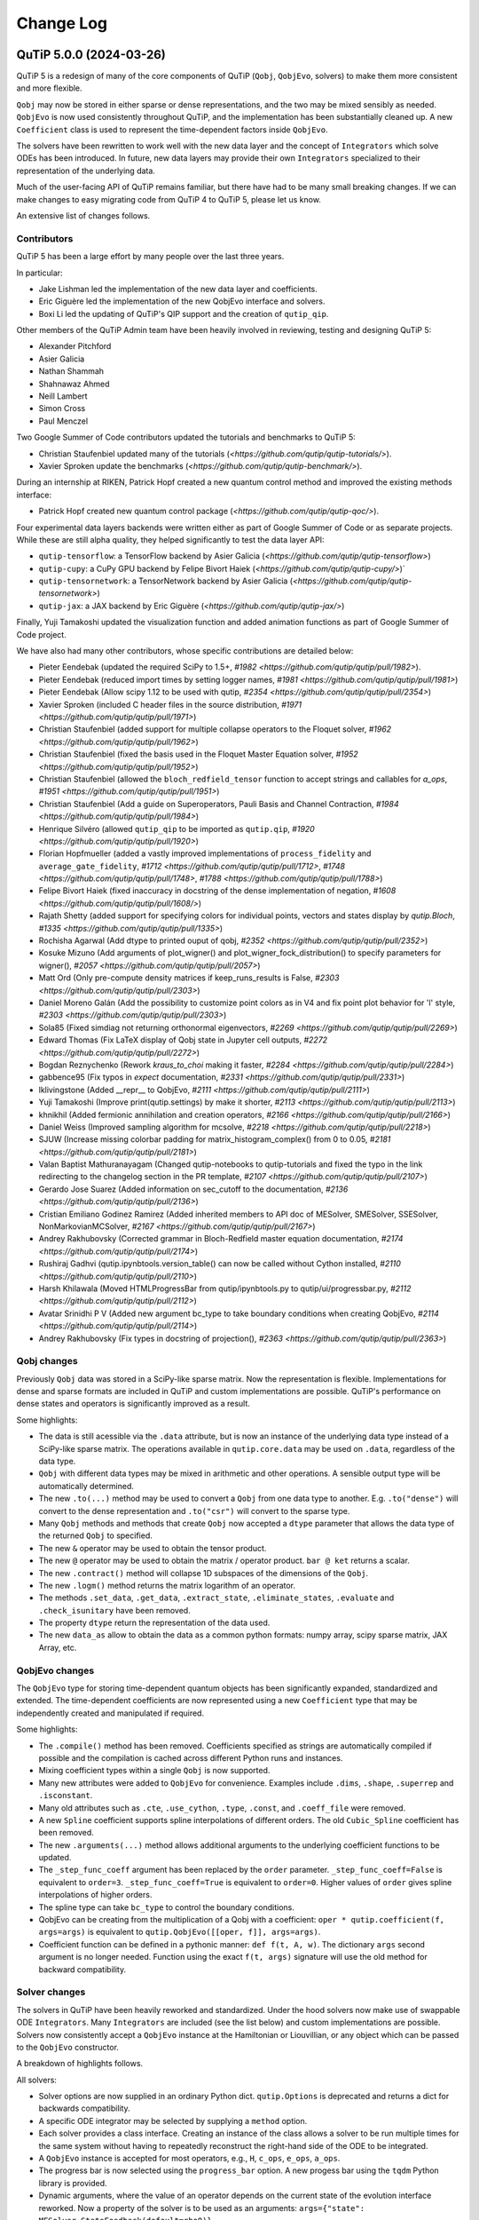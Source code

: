 .. _changelog:

**********
Change Log
**********

.. towncrier release notes start


QuTiP 5.0.0 (2024-03-26)
========================


QuTiP 5 is a redesign of many of the core components of QuTiP (``Qobj``,
``QobjEvo``, solvers) to make them more consistent and more flexible.

``Qobj`` may now be stored in either sparse or dense representations,
and the two may be mixed sensibly as needed. ``QobjEvo`` is now used
consistently throughout QuTiP, and the implementation has been
substantially cleaned up. A new ``Coefficient`` class is used to
represent the time-dependent factors inside ``QobjEvo``.

The solvers have been rewritten to work well with the new data layer
and the concept of ``Integrators`` which solve ODEs has been introduced.
In future, new data layers may provide their own ``Integrators``
specialized to their representation of the underlying data.

Much of the user-facing API of QuTiP remains familiar, but there have
had to be many small breaking changes. If we can make changes to
easy migrating code from QuTiP 4 to QuTiP 5, please let us know.

An extensive list of changes follows.

Contributors
------------

QuTiP 5 has been a large effort by many people over the last three years.

In particular:

- Jake Lishman led the implementation of the new data layer and coefficients.
- Eric Giguère led the implementation of the new QobjEvo interface and solvers.
- Boxi Li led the updating of QuTiP's QIP support and the creation of ``qutip_qip``.

Other members of the QuTiP Admin team have been heavily involved in reviewing,
testing and designing QuTiP 5:

- Alexander Pitchford
- Asier Galicia
- Nathan Shammah
- Shahnawaz Ahmed
- Neill Lambert
- Simon Cross
- Paul Menczel

Two Google Summer of Code contributors updated the tutorials and benchmarks to
QuTiP 5:

- Christian Staufenbiel updated many of the tutorials (`<https://github.com/qutip/qutip-tutorials/>`).
- Xavier Sproken update the benchmarks (`<https://github.com/qutip/qutip-benchmark/>`).

During an internship at RIKEN, Patrick Hopf created a new quantum control method and
improved the existing methods interface:

- Patrick Hopf created new quantum control package (`<https://github.com/qutip/qutip-qoc/>`).

Four experimental data layers backends were written either as part of Google Summer
of Code or as separate projects. While these are still alpha quality, they helped
significantly to test the data layer API:

- ``qutip-tensorflow``: a TensorFlow backend by Asier Galicia (`<https://github.com/qutip/qutip-tensorflow>`)
- ``qutip-cupy``: a CuPy GPU backend by Felipe Bivort Haiek (`<https://github.com/qutip/qutip-cupy/>`)`
- ``qutip-tensornetwork``: a TensorNetwork backend by Asier Galicia (`<https://github.com/qutip/qutip-tensornetwork>`)
- ``qutip-jax``: a JAX backend by Eric Giguère (`<https://github.com/qutip/qutip-jax/>`)

Finally, Yuji Tamakoshi updated the visualization function and added animation
functions as part of Google Summer of Code project.

We have also had many other contributors, whose specific contributions are
detailed below:

- Pieter Eendebak (updated the required SciPy to 1.5+, `#1982 <https://github.com/qutip/qutip/pull/1982>`).
- Pieter Eendebak (reduced import times by setting logger names, `#1981 <https://github.com/qutip/qutip/pull/1981>`)
- Pieter Eendebak (Allow scipy 1.12 to be used with qutip, `#2354 <https://github.com/qutip/qutip/pull/2354>`)
- Xavier Sproken (included C header files in the source distribution, `#1971 <https://github.com/qutip/qutip/pull/1971>`)
- Christian Staufenbiel (added support for multiple collapse operators to the Floquet solver, `#1962 <https://github.com/qutip/qutip/pull/1962>`)
- Christian Staufenbiel (fixed the basis used in the Floquet Master Equation solver, `#1952 <https://github.com/qutip/qutip/pull/1952>`)
- Christian Staufenbiel (allowed the ``bloch_redfield_tensor`` function to accept strings and callables for `a_ops`, `#1951 <https://github.com/qutip/qutip/pull/1951>`)
- Christian Staufenbiel (Add a guide on Superoperators, Pauli Basis and Channel Contraction, `#1984 <https://github.com/qutip/qutip/pull/1984>`)
- Henrique Silvéro (allowed ``qutip_qip`` to be imported as ``qutip.qip``, `#1920 <https://github.com/qutip/qutip/pull/1920>`)
- Florian Hopfmueller (added a vastly improved implementations of ``process_fidelity`` and ``average_gate_fidelity``, `#1712 <https://github.com/qutip/qutip/pull/1712>`, `#1748 <https://github.com/qutip/qutip/pull/1748>`, `#1788 <https://github.com/qutip/qutip/pull/1788>`)
- Felipe Bivort Haiek (fixed inaccuracy in docstring of the dense implementation of negation, `#1608 <https://github.com/qutip/qutip/pull/1608/>`)
- Rajath Shetty (added support for specifying colors for individual points, vectors and states display by `qutip.Bloch`, `#1335 <https://github.com/qutip/qutip/pull/1335>`)
- Rochisha Agarwal (Add dtype to printed ouput of qobj, `#2352 <https://github.com/qutip/qutip/pull/2352>`)
- Kosuke Mizuno (Add arguments of plot_wigner() and plot_wigner_fock_distribution() to specify parameters for wigner(), `#2057 <https://github.com/qutip/qutip/pull/2057>`)
- Matt Ord (Only pre-compute density matrices if keep_runs_results is False, `#2303 <https://github.com/qutip/qutip/pull/2303>`)
- Daniel Moreno Galán (Add the possibility to customize point colors as in V4 and fix point plot behavior for 'l' style, `#2303 <https://github.com/qutip/qutip/pull/2303>`)
- Sola85 (Fixed simdiag not returning orthonormal eigenvectors, `#2269 <https://github.com/qutip/qutip/pull/2269>`)
- Edward Thomas (Fix LaTeX display of Qobj state in Jupyter cell outputs, `#2272 <https://github.com/qutip/qutip/pull/2272>`)
- Bogdan Reznychenko (Rework `kraus_to_choi` making it faster, `#2284 <https://github.com/qutip/qutip/pull/2284>`)
- gabbence95 (Fix typos in `expect` documentation, `#2331 <https://github.com/qutip/qutip/pull/2331>`)
- lklivingstone (Added __repr__ to QobjEvo, `#2111 <https://github.com/qutip/qutip/pull/2111>`)
- Yuji Tamakoshi (Improve print(qutip.settings) by make it shorter, `#2113 <https://github.com/qutip/qutip/pull/2113>`)
- khnikhil (Added fermionic annihilation and creation operators, `#2166 <https://github.com/qutip/qutip/pull/2166>`)
- Daniel Weiss (Improved sampling algorithm for mcsolve, `#2218 <https://github.com/qutip/qutip/pull/2218>`)
- SJUW (Increase missing colorbar padding for matrix_histogram_complex() from 0 to 0.05, `#2181 <https://github.com/qutip/qutip/pull/2181>`)
- Valan Baptist Mathuranayagam (Changed qutip-notebooks to qutip-tutorials and fixed the typo in the link redirecting to the changelog section in the PR template, `#2107 <https://github.com/qutip/qutip/pull/2107>`)
- Gerardo Jose Suarez (Added information on sec_cutoff to the documentation, `#2136 <https://github.com/qutip/qutip/pull/2136>`)
- Cristian Emiliano Godinez Ramirez (Added inherited members to API doc of MESolver, SMESolver, SSESolver, NonMarkovianMCSolver, `#2167 <https://github.com/qutip/qutip/pull/2167>`)
- Andrey Rakhubovsky (Corrected grammar in Bloch-Redfield master equation documentation, `#2174 <https://github.com/qutip/qutip/pull/2174>`)
- Rushiraj Gadhvi (qutip.ipynbtools.version_table() can now be called without Cython installed, `#2110 <https://github.com/qutip/qutip/pull/2110>`)
- Harsh Khilawala (Moved HTMLProgressBar from qutip/ipynbtools.py to qutip/ui/progressbar.py, `#2112 <https://github.com/qutip/qutip/pull/2112>`)
- Avatar Srinidhi P V (Added new argument bc_type to take boundary conditions when creating QobjEvo, `#2114 <https://github.com/qutip/qutip/pull/2114>`)
- Andrey Rakhubovsky (Fix types in docstring of projection(), `#2363 <https://github.com/qutip/qutip/pull/2363>`)


Qobj changes
------------

Previously ``Qobj`` data was stored in a SciPy-like sparse matrix. Now the
representation is flexible. Implementations for dense and sparse formats are
included in QuTiP and custom implementations are possible. QuTiP's performance
on dense states and operators is significantly improved as a result.

Some highlights:

- The data is still acessible via the ``.data`` attribute, but is now an
  instance of the underlying data type instead of a SciPy-like sparse matrix.
  The operations available in ``qutip.core.data`` may be used on ``.data``,
  regardless of the data type.
- ``Qobj`` with different data types may be mixed in arithmetic and other
  operations. A sensible output type will be automatically determined.
- The new ``.to(...)`` method may be used to convert a ``Qobj`` from one data type
  to another. E.g. ``.to("dense")`` will convert to the dense representation and
  ``.to("csr")`` will convert to the sparse type.
- Many ``Qobj`` methods and methods that create ``Qobj`` now accepted a ``dtype``
  parameter that allows the data type of the returned ``Qobj`` to specified.
- The new ``&`` operator may be used to obtain the tensor product.
- The new ``@`` operator may be used to obtain the matrix / operator product.
  ``bar @ ket`` returns a scalar.
- The new ``.contract()`` method will collapse 1D subspaces of the dimensions of
  the ``Qobj``.
- The new ``.logm()`` method returns the matrix logarithm of an operator.
- The methods ``.set_data``, ``.get_data``, ``.extract_state``, ``.eliminate_states``,
  ``.evaluate`` and ``.check_isunitary`` have been removed.
- The property ``dtype`` return the representation of the data used.
- The new ``data_as`` allow to obtain the data as a common python formats:
  numpy array, scipy sparse matrix, JAX Array, etc.

QobjEvo changes
---------------

The ``QobjEvo`` type for storing time-dependent quantum objects has been
significantly expanded, standardized and extended. The time-dependent
coefficients are now represented using a new ``Coefficient`` type that
may be independently created and manipulated if required.

Some highlights:

- The ``.compile()`` method has been removed. Coefficients specified as
  strings are automatically compiled if possible and the compilation is
  cached across different Python runs and instances.
- Mixing coefficient types within a single ``Qobj`` is now supported.
- Many new attributes were added to ``QobjEvo`` for convenience. Examples
  include ``.dims``, ``.shape``, ``.superrep`` and ``.isconstant``.
- Many old attributes such as ``.cte``, ``.use_cython``, ``.type``, ``.const``,
  and ``.coeff_file`` were removed.
- A new ``Spline`` coefficient supports spline interpolations of different
  orders. The old ``Cubic_Spline`` coefficient has been removed.
- The new ``.arguments(...)`` method allows additional arguments to the
  underlying coefficient functions to be updated.
- The ``_step_func_coeff`` argument has been replaced by the ``order``
  parameter. ``_step_func_coeff=False`` is equivalent to ``order=3``.
  ``_step_func_coeff=True`` is equivalent to ``order=0``. Higher values
  of ``order`` gives spline interpolations of higher orders.
- The spline type can take ``bc_type`` to control the boundary conditions.
- QobjEvo can be creating from the multiplication of a Qobj with a coefficient:
  ``oper * qutip.coefficient(f, args=args)`` is equivalent to
  ``qutip.QobjEvo([[oper, f]], args=args)``.
- Coefficient function can be defined in a pythonic manner: ``def f(t, A, w)``.
  The dictionary ``args`` second argument is no longer needed.
  Function using the exact ``f(t, args)`` signature will use the old method for
  backward compatibility.

Solver changes
--------------

The solvers in QuTiP have been heavily reworked and standardized.
Under the hood solvers now make use of swappable ODE ``Integrators``.
Many ``Integrators`` are included (see the list below) and
custom implementations are possible. Solvers now consistently
accept a ``QobjEvo`` instance at the Hamiltonian or Liouvillian, or
any object which can be passed to the ``QobjEvo`` constructor.

A breakdown of highlights follows.

All solvers:

- Solver options are now supplied in an ordinary Python dict.
  ``qutip.Options`` is deprecated and returns a dict for backwards
  compatibility.
- A specific ODE integrator may be selected by supplying a
  ``method`` option.
- Each solver provides a class interface. Creating an instance
  of the class allows a solver to be run multiple times for the
  same system without having to repeatedly reconstruct the
  right-hand side of the ODE to be integrated.
- A ``QobjEvo`` instance is accepted for most operators, e.g.,
  ``H``, ``c_ops``, ``e_ops``, ``a_ops``.
- The progress bar is now selected using the ``progress_bar`` option.
  A new progess bar using the ``tqdm`` Python library is provided.
- Dynamic arguments, where the value of an operator depends on
  the current state of the evolution interface reworked. Now a property of the
  solver is to be used as an arguments:
  ``args={"state": MESolver.StateFeedback(default=rho0)}``

Integrators:

- The SciPy zvode integrator is available with the BDF and
  Adams methods as ``bdf`` and ``adams``.
- The SciPy dop853 integrator (an eighth order Runge-Kutta method by
  Dormand & Prince) is available as ``dop853``.
- The SciPy lsoda integrator is available as ``lsoda``.
- QuTiP's own implementation of Verner's "most efficient" Runge-Kutta methods
  of order 7 and 9 are available as ``vern7`` and ``vern9``. See
  http://people.math.sfu.ca/~jverner/ for a description of the methods.
- QuTiP's own implementation of a solver that directly diagonalizes the
  the system to be integrated is available as ``diag``. It only works on
  time-independent systems and is slow to setup, but once the diagonalization
  is complete, it generates solutions very quickly.
- QuTiP's own implementatoin of an approximate Krylov subspace integrator is
  available as ``krylov``. This integrator is only usable with ``sesolve``.

Result class:

- A new ``.e_data`` attribute provides expectation values as a dictionary.
  Unlike ``.expect``, the values are provided in a Python list rather than
  a numpy array, which better supports non-numeric types.
- The contents of the ``.stats`` attribute changed significantly and is
  now more consistent across solvers.

Monte-Carlo Solver (mcsolve):

- The system, H, may now be a super-operator.
- The ``seed`` parameter now supports supplying numpy ``SeedSequence`` or
  ``Generator`` types.
- The new ``timeout`` and ``target_tol`` parameters allow the solver to exit
  early if a timeout or target tolerance is reached.
- The ntraj option no longer supports a list of numbers of trajectories.
  Instead, just run the solver multiple times and use the class ``MCSolver``
  if setting up the solver uses a significant amount of time.
- The ``map_func`` parameter has been replaced by the ``map`` option.
- A loky based parallel map as been added.
- A mpi based parallel map as been added.
- The result returned by ``mcsolve`` now supports calculating photocurrents
  and calculating the steady state over N trajectories.
- The old ``parfor`` parallel execution function has been removed from
  ``qutip.parallel``. Use ``parallel_map``, ``loky_map`` or ``mpi_pmap`` instead.
- Added improved sampling options which converge much faster when the
  probability of collapse is small.

Non Markovian Monte-Carlo Solver (nm_mcsolve):

- New Monte-Carlo Solver supporting negative decay rates.
- Based on the influence martingale approach, Donvil et al., Nat Commun 13, 4140 (2022).
- Most of the improvements made to the regular Monte-Carlo solver are also available here.
- The value of the influence martingale is available through the ``.trace`` attribute of the result.

Stochastic Equation Solvers (ssesolve, smesolve)

- Function call greatly changed: many keyword arguments are now options.
- m_ops and dW_factors are now changed from the default from the new class interface only.
- Use the same parallel maps as mcsolve: support for loky and mpi map added.
- End conditions ``timeout`` and ``target_tol`` added.
- The ``seed`` parameter now supports supplying numpy ``SeedSequence``.
- Wiener function is now available as a feedback.

Bloch-Redfield Master Equation Solver (brmesolve):

- The ``a_ops`` and ``spectra`` support implementations been heavily reworked to
  reuse the techniques from the new Coefficient and QobjEvo classes.
- The ``use_secular`` parameter has been removed. Use ``sec_cutoff=-1`` instead.
- The required tolerance is now read from ``qutip.settings``.

Krylov Subspace Solver (krylovsolve):

- The Krylov solver is now implemented using ``SESolver`` and the ``krylov``
  ODE integrator. The function ``krylovsolve`` is maintained for convenience
  and now supports many more options.
- The ``sparse`` parameter has been removed. Supply a sparse ``Qobj`` for the
  Hamiltonian instead.

Floquet Solver (fsesolve and fmmesolve):

- The Floquet solver has been rewritten to use a new ``FloquetBasis`` class
  which manages the transformations from lab to Floquet basis and back.
- Many of the internal methods used by the old Floquet solvers have
  been removed. The Floquet tensor may still be retried using
  the function ``floquet_tensor``.
- The Floquet Markov Master Equation solver has had many changes and
  new options added. The environment temperature may be specified using
  ``w_th``, and the result states are stored in the lab basis and optionally
  in the Floquet basis using ``store_floquet_state``.
- The spectra functions supplied to ``fmmesolve`` must now be vectorized
  (i.e. accept and return numpy arrays for frequencies and densities) and
  must accept negative frequence (i.e. usually include a ``w > 0`` factor
  so that the returned densities are zero for negative frequencies).
- The number of sidebands to keep, ``kmax`` may only be supplied when using
  the ``FMESolver``
- The ``Tsteps`` parameter has been removed from both ``fsesolve`` and
  ``fmmesolve``. The ``precompute`` option to ``FloquetBasis`` may be used
  instead.

Evolution of State Solver (essovle):

- The function ``essolve`` has been removed. Use the ``diag`` integration
  method with ``sesolve`` or ``mesolve`` instead.

Steady-state solvers (steadystate module):

- The ``method`` parameter and ``solver`` parameters have been separated. Previously
  they were mixed together in the ``method`` parameter.
- The previous options are now passed as parameters to the steady state
  solver and mostly passed through to the underlying SciPy functions.
- The logging and statistics have been removed.

Correlation functions (correlation module):

- A new ``correlation_3op`` function has been added. It supports ``MESolver``
  or ``BRMESolver``.
- The ``correlation``, ``correlation_4op``, and ``correlation_ss`` functions have been
  removed.
- Support for calculating correlation with ``mcsolve`` has been removed.

Propagators (propagator module):

- A class interface, ``qutip.Propagator``, has been added for propagators.
- Propagation of time-dependent systems is now supported using ``QobjEvo``.
- The ``unitary_mode`` and ``parallel`` options have been removed.

Correlation spectra (spectrum module):

- The functions ``spectrum_ss`` and ``spectrum_pi`` have been removed and
  are now internal functions.
- The ``use_pinv`` parameter for ``spectrum`` has been removed and the
  functionality merged into the ``solver`` parameter. Use ``solver="pi"``
  instead.

Hierarchical Equation of Motion Solver (HEOM)

- Updated the solver to use the new QuTiP integrators and data layer.
- Updated all the HEOM tutorials to QuTiP 5.
- Added support for combining bosonic and fermionic baths.
- Sped up the construction of the RHS of the HEOM solver by a factor of 4x.
- As in QuTiP 4, the HEOM supports arbitrary spectral densities, bosonic and fermionic baths, Páde and Matsubara expansions of the correlation functions, calculating the Matsubara terminator and inspection of the ADOs (auxiliary density operators).


QuTiP core
----------

There have been numerous other small changes to core QuTiP features:

- ``qft(...)`` the function that returns the quantum Fourier
  transform operator was moved from ``qutip.qip.algorithm`` into ``qutip``.
- The Bloch-Redfield solver tensor, ``brtensor``, has been moved into
  ``qutip.core``. See the section above on the Bloch-Redfield solver
  for details.
- The functions ``mat2vec`` and ``vec2mat`` for transforming states to and
  from super-operator states have been renamed to ``stack_columns`` and
  ``unstack_columns``.
- The function ``liouvillian_ref`` has been removed. Used ``liouvillian``
  instead.
- The superoperator transforms ``super_to_choi``, ``choi_to_super``,
  ``choi_to_kraus``, ``choi_to_chi`` and ``chi_to_choi`` have been removed.
  Used ``to_choi``, ``to_super``, ``to_kraus`` and ``to_chi`` instead.
- All of the random object creation functions now accepted a
  numpy ``Generator`` as a seed.
- The ``dims`` parameter of all random object creation functions has
  been removed. Supply the dimensions as the first parameter if
  explicit dimensions are required.
- The function ``rand_unitary_haar`` has been removed. Use
  ``rand_unitary(distribution="haar")`` instead.
- The functions ``rand_dm_hs`` and ``rand_dm_ginibre`` have been removed.
  Use ``rand_dm(distribution="hs")`` and ``rand_dm(distribution="ginibre")``
  instead.
- The function ``rand_ket_haar`` has been removed. Use
  ``rand_ket(distribution="haar")`` instead.
- The measurement functions have had the ``target`` parameter for
  expanding the measurement operator removed. Used ``expand_operator``
  to expand the operator instead.
- ``qutip.Bloch`` now supports applying colours per-point, state or vector in
  ``add_point``, ``add_states``, and ``add_vectors``.
- Dimensions use a class instead of layered lists.
- Allow measurement functions to support degenerate operators.
- Add ``qeye_like`` and ``qzero_like``.
- Added fermionic annihilation and creation operators.

QuTiP settings
--------------

Previously ``qutip.settings`` was an ordinary module. Now ``qutip.settings`` is
an instance of a settings class. All the runtime modifiable settings for
core operations are in ``qutip.settings.core``. The other settings are not
modifiable at runtime.

- Removed ``load``. ``reset`` and ``save`` functions.
- Removed ``.debug``, ``.fortran``, ``.openmp_thresh``.
- New ``.compile`` stores the compilation options for compiled coefficients.
- New ``.core["rtol"]`` core option gives the default relative tolerance used by QuTiP.
- The absolute tolerance setting ``.atol`` has been moved to ``.core["atol"]``.

Visualization
-------------

- Added arguments to ``plot_wigner`` and ``plot_wigner_fock_distribution`` to specify parameters for ``wigner``.
- Removed ``Bloch3D``. The same functionality is provided by ``Bloch``.
- Added ``fig``, ``ax`` and ``cmap`` keyword arguments to all visualization functions.
- Most visualization functions now respect the ``colorblind_safe`` setting.
- Added new functions to create animations from a list of ``Qobj`` or directly from solver results with saved states.


Package reorganization
----------------------

- ``qutip.qip`` has been moved into its own package, qutip-qip. Once installed, qutip-qip is available as either ``qutip.qip`` or ``qutip_qip``. Some widely useful gates have been retained in ``qutip.gates``.
- ``qutip.control`` has been moved to qutip-qtrl and once installed qutip-qtrl is available as either ``qutip.control`` or ``qutip_qtrl``. Note that ``quitp_qtrl`` is provided primarily for backwards compatibility. Improvements to optimal control will take place in the new ``qutip_qoc`` package.
- ``qutip.lattice`` has been moved into its own package, qutip-lattice. It is available from `<https://github.com/qutip/qutip-lattice>`.
- ``qutip.sparse`` has been removed. It contained the old sparse matrix representation and is replaced by the new implementation in ``qutip.data``.
- ``qutip.piqs`` functions are no longer available from the ``qutip`` namespace. They are accessible from ``qutip.piqs`` instead.

Miscellaneous
-------------

- Support has been added for 64-bit integer sparse matrix indices, allowing
  sparse matrices with up to 2**63 rows and columns. This support needs to
  be enabled at compilation time by calling ``setup.py`` and passing
  ``--with-idxint-64``.

Feature removals
----------------

- Support for OpenMP has been removed. If there is enough demand and a good plan for how to organize it, OpenMP support may return in a future QuTiP release.
- The ``qutip.parfor`` function has been removed. Use ``qutip.parallel_map`` instead.
- ``qutip.graph`` has been removed and replaced by SciPy's graph functions.
- ``qutip.topology`` has been removed. It contained only one function ``berry_curvature``.
- The ``~/.qutip/qutiprc`` config file is no longer supported. It contained settings for the OpenMP support.
- Deprecate ``three_level_atom``
- Deprecate ``orbital``


Changes from QuTiP 5.0.0b1:
---------------------------

Features
--------

- Add dtype to printed ouput of qobj (#2352 by Rochisha Agarwal)


Miscellaneous
-------------

- Allow scipy 1.12 to be used with qutip. (#2354 by Pieter Eendebak)


QuTiP 5.0.0b1 (2024-03-04)
==========================

Features
--------

- Create a Dimension class (#1996)
- Add arguments of plot_wigner() and plot_wigner_fock_distribution() to specify parameters for wigner(). (#2057, by Kosuke Mizuno)
- Restore feedback to solvers (#2210)
- Added mpi_pmap, which uses the mpi4py module to run computations in parallel through the MPI interface. (#2296, by Paul)
- Only pre-compute density matrices if keep_runs_results is False (#2303, by Matt Ord)


Bug Fixes
---------

- Add the possibility to customize point colors as in V4 and fix point plot behavior for 'l' style (#1974, by Daniel Moreno Galán)
- Disabled broken "improved sampling" for `nm_mcsolve`. (#2234, by Paul)
- Fixed result objects storing a reference to the solver through options._feedback. (#2262, by Paul)
- Fixed simdiag not returning orthonormal eigenvectors. (#2269, by Sola85)
- Fix LaTeX display of Qobj state in Jupyter cell outputs (#2272, by Edward Thomas)
- Improved behavior of `parallel_map` and `loky_pmap` in the case of timeouts, errors or keyboard interrupts (#2280, by Paul)
- Ignore deprecation warnings from cython 0.29.X in tests. (#2288)
- Fixed two problems with the steady_state() solver in the HEOM method. (#2333)


Miscellaneous
-------------

- Improve fidelity doc-string (#2257)
- Improve documentation in guide/dynamics (#2271)
- Improve states and operator parameters documentation. (#2289)
- Rework `kraus_to_choi` making it faster (#2284, by Bogdan Reznychenko)
- Remove Bloch3D: redundant to Bloch (#2306)
- Allow tests to run without matplotlib and ipython. (#2311)
- Add too small step warnings in fixed dt SODE solver (#2313)
- Add `dtype` to `Qobj` and `QobjEvo` (#2325)
- Fix typos in `expect` documentation (#2331, by gabbence95)
- Allow measurement functions to support degenerate operators. (#2342)


QuTiP 5.0.0a2 (2023-09-06)
==========================

Features
--------

- Add support for different spectra types for bloch_redfield_tensor (#1951)
- Improve qutip import times by setting logger names explicitly. (#1981, by Pieter Eendebak)
- Change the order of parameters in expand_operator (#1991)
- Add `svn` and `solve` to dispatched (#2002)
- Added nm_mcsolve to provide support for Monte-Carlo simulations of master equations with possibly negative rates. The method implemented here is described in arXiv:2209.08958 [quant-ph]. (#2070 by pmenczel)
- Add support for combining bosonic and fermionic HEOM baths (#2089)
- Added __repr__ to QobjEvo (#2111 by lklivingstone)
- Improve print(qutip.settings) by make it shorter (#2113 by tamakoshi2001)
- Create the `trace_oper_ket` operation (#2126)
- Speed up the construction of the RHS of the HEOM solver by a factor of 4x by converting the final step to Cython. (#2128)
- Rewrite the stochastic solver to use the v5 solver interface. (#2131)
- Add `Qobj.get` to extract underlying data in original format. (#2141)
- Add qeye_like and qzero_like (#2153)
- Add capacity to dispatch on ``Data`` (#2157)
- Added fermionic annihilation and creation operators. (#2166 by khnikhil)
- Changed arguments and applied colorblind_safe to functions in visualization.py (#2170 by Yuji Tamakoshi)
- Changed arguments and applied colorblind_safe to plot_wigner_sphere and matrix_histogram in visualization.py (#2193 by Yuji Tamakoshi)
- Added Dia data layer which represents operators as multi-diagonal matrices. (#2196)
- Added support for animated plots. (#2203 by Yuji Tamakoshi)
- Improved sampling algorithm for mcsolve (#2218 by Daniel Weiss)
- Added support for early termination of map functions. (#2222)



Bug Fixes
---------

- Add missing state transformation to floquet_markov_mesolve (#1952 by christian512)
- Added default _isherm value (True) for momentum and position operators. (#2032 by Asier Galicia)
- Changed qutip-notebooks to qutip-tutorials and fixed the typo in the link redirecting to the changelog section in the PR template. (#2107 by Valan Baptist Mathuranayagam)
- Increase missing colorbar padding for matrix_histogram_complex() from 0 to 0.05. (#2181 by SJUW)
- Raise error on insufficient memory. (#2224)
- Fixed fallback to fsesolve call in fmmesolve (#2225)


Removals
--------

- Remove qutip.control and replace with qutip_qtrl. (#2116)
- Deleted _solve in countstat.py and used _data.solve. (#2120 by Yuji Tamakoshi)
- Deprecate three_level_atom (#2221)
- Deprecate orbital (#2223)


Documentation
-------------

- Add a guide on Superoperators, Pauli Basis and Channel Contraction. (#1984 by christian512)
- Added information on sec_cutoff to the documentation (#2136 by Gerardo Jose Suarez)
- Added inherited members to API doc of MESolver, SMESolver, SSESolver, NonMarkovianMCSolver (#2167 by Cristian Emiliano Godinez Ramirez)
- Corrected grammar in Bloch-Redfield master equation documentation (#2174 by Andrey Rakhubovsky)


Miscellaneous
-------------

- Update scipy version requirement to 1.5+ (#1982 by Pieter Eendebak)
- Added __all__ to qutip/measurements.py and qutip/core/semidefinite.py (#2103 by Rushiraj Gadhvi)
- Restore towncrier check (#2105)
- qutip.ipynbtools.version_table() can now be called without Cython installed (#2110 by Rushiraj Gadhvi)
- Moved HTMLProgressBar from qutip/ipynbtools.py to qutip/ui/progressbar.py (#2112 by Harsh Khilawala)
- Added new argument bc_type to take boundary conditions when creating QobjEvo (#2114 by Avatar Srinidhi P V )
- Remove Windows build warning suppression. (#2119)
- Optimize dispatcher by dispatching on positional only args. (#2135)
- Clean semidefinite (#2138)
- Migrate `transfertensor.py` to solver (#2142)
- Add a test for progress_bar (#2150)
- Enable cython 3 (#2151)
- Added tests for visualization.py (#2192 by Yuji Tamakoshi)
- Sorted arguments of sphereplot so that the order is similar to those of plot_spin_distribution (#2219 by Yuji Tamakoshi)


Version 5.0.0a1 (February 7, 2023)
++++++++++++++++++++++++++++++++++

QuTiP 5 is a redesign of many of the core components of QuTiP (``Qobj``,
``QobjEvo``, solvers) to make them more consistent and more flexible.

``Qobj`` may now be stored in either sparse or dense representations,
and the two may be mixed sensibly as needed. ``QobjEvo`` is now used
consistently throughout QuTiP, and the implementation has been
substantially cleaned up. A new ``Coefficient`` class is used to
represent the time-dependent factors inside ``QobjEvo``.

The solvers have been rewritten to work well with the new data layer
and the concept of ``Integrators`` which solve ODEs has been introduced.
In future, new data layers may provide their own ``Integrators``
specialized to their representation of the underlying data.

Much of the user-facing API of QuTiP remains familiar, but there have
had to be many small breaking changes. If we can make changes to
easy migrating code from QuTiP 4 to QuTiP 5, please let us know.

Any extensive list of changes follows.

Contributors
------------

QuTiP 5 has been a large effort by many people over the last three years.

In particular:

- Jake Lishman led the implementation of the new data layer and coefficients.
- Eric Giguère led the implementation of the new QobjEvo interface and solvers.
- Boxi Li led the updating of QuTiP's QIP support and the creation of ``qutip_qip``.

Other members of the QuTiP Admin team have been heavily involved in reviewing,
testing and designing QuTiP 5:

- Alexander Pitchford
- Asier Galicia
- Nathan Shammah
- Shahnawaz Ahmed
- Neill Lambert
- Simon Cross

Two Google Summer of Code contributors updated the tutorials and benchmarks to
QuTiP 5:

- Christian Staufenbiel updated many of the tutorials (`<https://github.com/qutip/qutip-tutorials/>`).
- Xavier Sproken update the benchmarks (`<https://github.com/qutip/qutip-benchmark/>`).

Four experimental data layers backends were written either as part of Google Summer
of Code or as separate projects. While these are still alpha quality, the helped
significantly to test the data layer API:

- ``qutip-tensorflow``: a TensorFlow backend by Asier Galicia (`<https://github.com/qutip/qutip-tensorflow>`)
- ``qutip-cupy``: a CuPy GPU backend by Felipe Bivort Haiek (`<https://github.com/qutip/qutip-cupy/>`)`
- ``qutip-tensornetwork``: a TensorNetwork backend by Asier Galicia (`<https://github.com/qutip/qutip-tensornetwork>`)
- ``qutip-jax``: a JAX backend by Eric Giguère (`<https://github.com/qutip/qutip-jax/>`)

We have also had many other contributors, whose specific contributions are
detailed below:

- Pieter Eendebak (updated the required SciPy to 1.4+, `#1982 <https://github.com/qutip/qutip/pull/1982>`).
- Pieter Eendebak (reduced import times by setting logger names, `#1981 <https://github.com/qutip/qutip/pull/1981>`)
- Xavier Sproken (included C header files in the source distribution, `#1971 <https://github.com/qutip/qutip/pull/1971>`)
- Christian Staufenbiel (added support for multiple collapse operators to the Floquet solver, `#1962 <https://github.com/qutip/qutip/pull/1962>`)
- Christian Staufenbiel (fixed the basis used in the Floquet Master Equation solver, `#1952 <https://github.com/qutip/qutip/pull/1952>`)
- Christian Staufenbiel (allowed the ``bloch_redfield_tensor`` function to accept strings and callables for `a_ops`, `#1951 <https://github.com/qutip/qutip/pull/1951>`)
- Henrique Silvéro (allowed ``qutip_qip`` to be imported as ``qutip.qip``, `#1920 <https://github.com/qutip/qutip/pull/1920>`)
- Florian Hopfmueller (added a vastly improved implementations of ``process_fidelity`` and ``average_gate_fidelity``, `#1712 <https://github.com/qutip/qutip/pull/1712>`, `#1748 <https://github.com/qutip/qutip/pull/1748>`, `#1788 <https://github.com/qutip/qutip/pull/1788>`)
- Felipe Bivort Haiek (fixed inaccuracy in docstring of the dense implementation of negation, `#1608 <https://github.com/qutip/qutip/pull/1608/>`)
- Rajath Shetty (added support for specifying colors for individual points, vectors and states display by `qutip.Bloch`, `#1335 <https://github.com/qutip/qutip/pull/1335>`)

Qobj changes
------------

Previously ``Qobj`` data was stored in a SciPy-like sparse matrix. Now the
representation is flexible. Implementations for dense and sparse formats are
included in QuTiP and custom implementations are possible. QuTiP's performance
on dense states and operators is significantly improved as a result.

Some highlights:

- The data is still acessible via the ``.data`` attribute, but is now an
  instance of the underlying data type instead of a SciPy-like sparse matrix.
  The operations available in ``qutip.core.data`` may be used on ``.data``,
  regardless of the data type.
- ``Qobj`` with different data types may be mixed in arithmetic and other
  operations. A sensible output type will be automatically determined.
- The new ``.to(...)`` method may be used to convert a ``Qobj`` from one data type
  to another. E.g. ``.to("dense")`` will convert to the dense representation and
  ``.to("csr")`` will convert to the sparse type.
- Many ``Qobj`` methods and methods that create ``Qobj`` now accepted a ``dtype``
  parameter that allows the data type of the returned ``Qobj`` to specified.
- The new ``&`` operator may be used to obtain the tensor product.
- The new ``@`` operator may be used to obtain the matrix / operator product.
  ``bar @ ket`` returns a scalar.
- The new ``.contract()`` method will collapse 1D subspaces of the dimensions of
  the ``Qobj``.
- The new ``.logm()`` method returns the matrix logarithm of an operator.
- The methods ``.set_data``, ``.get_data``, ``.extract_state``, ``.eliminate_states``,
  ``.evaluate`` and ``.check_isunitary`` have been removed.

QobjEvo changes
---------------

The ``QobjEvo`` type for storing time-dependent quantum objects has been
significantly expanded, standardized and extended. The time-dependent
coefficients are now represented using a new ``Coefficient`` type that
may be independently created and manipulated if required.

Some highlights:

- The ``.compile()`` method has been removed. Coefficients specified as
  strings are automatically compiled if possible and the compilation is
  cached across different Python runs and instances.
- Mixing coefficient types within a single ``Qobj`` is now supported.
- Many new attributes were added to ``QobjEvo`` for convenience. Examples
  include ``.dims``, ``.shape``, ``.superrep`` and ``.isconstant``.
- Many old attributes such as ``.cte``, ``.use_cython``, ``.type``, ``.const``,
  and ``.coeff_file`` were removed.
- A new ``Spline`` coefficient supports spline interpolations of different
  orders. The old ``Cubic_Spline`` coefficient has been removed.
- The new ``.arguments(...)`` method allows additional arguments to the
  underlying coefficient functions to be updated.
- The ``_step_func_coeff`` argument has been replaced by the ``order``
  parameter. ``_step_func_coeff=False`` is equivalent to ``order=3``.
  ``_step_func_coeff=True`` is equivalent to ``order=0``. Higher values
  of ``order`` gives spline interpolations of higher orders.

Solver changes
--------------

The solvers in QuTiP have been heavily reworked and standardized.
Under the hood solvers now make use of swappable ODE ``Integrators``.
Many ``Integrators`` are included (see the list below) and
custom implementations are possible. Solvers now consistently
accept a ``QobjEvo`` instance at the Hamiltonian or Liouvillian, or
any object which can be passed to the ``QobjEvo`` constructor.

A breakdown of highlights follows.

All solvers:

- Solver options are now supplied in an ordinary Python dict.
  ``qutip.Options`` is deprecated and returns a dict for backwards
  compatibility.
- A specific ODE integrator may be selected by supplying a
  ``method`` option.
- Each solver provides a class interface. Creating an instance
  of the class allows a solver to be run multiple times for the
  same system without having to repeatedly reconstruct the
  right-hand side of the ODE to be integrated.
- A ``QobjEvo`` instance is accepted for most operators, e.g.,
  ``H``, ``c_ops``, ``e_ops``, ``a_ops``.
- The progress bar is now selected using the ``progress_bar`` option.
  A new progess bar using the ``tqdm`` Python library is provided.
- Dynamic arguments, where the value of an operator depends on
  the current state of the evolution, have been removed. They
  may be re-implemented later if there is demand for them.

Integrators:

- The SciPy zvode integrator is available with the BDF and
  Adams methods as ``bdf`` and ``adams``.
- The SciPy dop853 integrator (an eighth order Runge-Kutta method by
  Dormand & Prince) is available as ``dop853``.
- The SciPy lsoda integrator is available as ``lsoda``.
- QuTiP's own implementation of Verner's "most efficient" Runge-Kutta methods
  of order 7 and 9 are available as ``vern7`` and ``vern9``. See
  http://people.math.sfu.ca/~jverner/ for a description of the methods.
- QuTiP's own implementation of a solver that directly diagonalizes the
  the system to be integrated is available as ``diag``. It only works on
  time-independent systems and is slow to setup, but once the diagonalization
  is complete, it generates solutions very quickly.
- QuTiP's own implementatoin of an approximate Krylov subspace integrator is
  available as ``krylov``. This integrator is only usable with ``sesolve``.

Result class:

- A new ``.e_data`` attribute provides expectation values as a dictionary.
  Unlike ``.expect``, the values are provided in a Python list rather than
  a numpy array, which better supports non-numeric types.
- The contents of the ``.stats`` attribute changed significantly and is
  now more consistent across solvers.

Monte-Carlo Solver (mcsolve):

- The system, H, may now be a super-operator.
- The ``seed`` parameter now supports supplying numpy ``SeedSequence`` or
  ``Generator`` types.
- The new ``timeout`` and ``target_tol`` parameters allow the solver to exit
  early if a timeout or target tolerance is reached.
- The ntraj option no longer supports a list of numbers of trajectories.
  Instead, just run the solver multiple times and use the class ``MCSolver``
  if setting up the solver uses a significant amount of time.
- The ``map_func`` parameter has been replaced by the ``map`` option. In
  addition to the existing ``serial`` and ``parallel`` values, the value
  ``loky`` may be supplied to use the loky package to parallelize trajectories.
- The result returned by ``mcsolve`` now supports calculating photocurrents
  and calculating the steady state over N trajectories.
- The old ``parfor`` parallel execution function has been removed from
  ``qutip.parallel``. Use ``parallel_map`` or ``loky_map`` instead.

Bloch-Redfield Master Equation Solver (brmesolve):

- The ``a_ops`` and ``spectra`` support implementaitons been heavily reworked to
  reuse the techniques from the new Coefficient and QobjEvo classes.
- The ``use_secular`` parameter has been removed. Use ``sec_cutoff=-1`` instead.
- The required tolerance is now read from ``qutip.settings``.

Krylov Subspace Solver (krylovsolve):

- The Krylov solver is now implemented using ``SESolver`` and the ``krylov``
  ODE integrator. The function ``krylovsolve`` is maintained for convenience
  and now supports many more options.
- The ``sparse`` parameter has been removed. Supply a sparse ``Qobj`` for the
  Hamiltonian instead.

Floquet Solver (fsesolve and fmmesolve):

- The Floquet solver has been rewritten to use a new ``FloquetBasis`` class
  which manages the transformations from lab to Floquet basis and back.
- Many of the internal methods used by the old Floquet solvers have
  been removed. The Floquet tensor may still be retried using
  the function ``floquet_tensor``.
- The Floquet Markov Master Equation solver has had many changes and
  new options added. The environment temperature may be specified using
  ``w_th``, and the result states are stored in the lab basis and optionally
  in the Floquet basis using ``store_floquet_state``.
- The spectra functions supplied to ``fmmesolve`` must now be vectorized
  (i.e. accept and return numpy arrays for frequencies and densities) and
  must accept negative frequence (i.e. usually include a ``w > 0`` factor
  so that the returned densities are zero for negative frequencies).
- The number of sidebands to keep, ``kmax`` may only be supplied when using
  the ``FMESolver``
- The ``Tsteps`` parameter has been removed from both ``fsesolve`` and
  ``fmmesolve``. The ``precompute`` option to ``FloquetBasis`` may be used
  instead.

Evolution of State Solver (essovle):

- The function ``essolve`` has been removed. Use the ``diag`` integration
  method with ``sesolve`` or ``mesolve`` instead.

Steady-state solvers (steadystate module):

- The ``method`` parameter and ``solver`` parameters have been separated. Previously
  they were mixed together in the ``method`` parameter.
- The previous options are now passed as parameters to the steady state
  solver and mostly passed through to the underlying SciPy functions.
- The logging and statistics have been removed.

Correlation functions (correlation module):

- A new ``correlation_3op`` function has been added. It supports ``MESolver``
  or ``BRMESolver``.
- The ``correlation``, ``correlation_4op``, and ``correlation_ss`` functions have been
  removed.
- Support for calculating correlation with ``mcsolve`` has been removed.

Propagators (propagator module):

- A class interface, ``qutip.Propagator``, has been added for propagators.
- Propagation of time-dependent systems is now supported using ``QobjEvo``.
- The ``unitary_mode`` and ``parallel`` options have been removed.

Correlation spectra (spectrum module):

- The functions ``spectrum_ss`` and ``spectrum_pi`` have been removed and
  are now internal functions.
- The ``use_pinv`` parameter for ``spectrum`` has been removed and the
  functionality merged into the ``solver`` parameter. Use ``solver="pi"``
  instead.

QuTiP core
----------

There have been numerous other small changes to core QuTiP features:

- ``qft(...)`` the function that returns the quantum Fourier
  transform operator was moved from ``qutip.qip.algorithm`` into ``qutip``.
- The Bloch-Redfield solver tensor, ``brtensor``, has been moved into
  ``qutip.core``. See the section above on the Bloch-Redfield solver
  for details.
- The functions ``mat2vec`` and ``vec2mat`` for transforming states to and
  from super-operator states have been renamed to ``stack_columns`` and
  ``unstack_columns``.
- The function ``liouvillian_ref`` has been removed. Used ``liouvillian``
  instead.
- The superoperator transforms ``super_to_choi``, ``choi_to_super``,
  ``choi_to_kraus``, ``choi_to_chi`` and ``chi_to_choi`` have been removed.
  Used ``to_choi``, ``to_super``, ``to_kraus`` and ``to_chi`` instead.
- All of the random object creation functions now accepted a
  numpy ``Generator`` as a seed.
- The ``dims`` parameter of all random object creation functions has
  been removed. Supply the dimensions as the first parameter if
  explicit dimensions are required.
- The function ``rand_unitary_haar`` has been removed. Use
  ``rand_unitary(distribution="haar")`` instead.
- The functions ``rand_dm_hs`` and ``rand_dm_ginibre`` have been removed.
  Use ``rand_dm(distribution="hs")`` and ``rand_dm(distribution="ginibre")``
  instead.
- The function ``rand_ket_haar`` has been removed. Use
  ``rand_ket(distribution="haar")`` instead.
- The measurement functions have had the ``target`` parameter for
  expanding the measurement operator removed. Used ``expand_operator``
  to expand the operator instead.
- ``qutip.Bloch`` now supports applying colours per-point, state or vector in
  ``add_point``, ``add_states``, and ``add_vectors``.

QuTiP settings
--------------

Previously ``qutip.settings`` was an ordinary module. Now ``qutip.settings`` is
an instance of a settings class. All the runtime modifiable settings for
core operations are in ``qutip.settings.core``. The other settings are not
modifiable at runtime.

- Removed ``load``. ``reset`` and ``save`` functions.
- Removed ``.debug``, ``.fortran``, ``.openmp_thresh``.
- New ``.compile`` stores the compilation options for compiled coefficients.
- New ``.core["rtol"]`` core option gives the default relative tolerance used by QuTiP.
- The absolute tolerance setting ``.atol`` has been moved to ``.core["atol"]``.

Package reorganization
----------------------

- ``qutip.qip`` has been moved into its own package, qutip-qip. Once installed, qutip-qip is available as either ``qutip.qip`` or ``qutip_qip``. Some widely useful gates have been retained in ``qutip.gates``.
- ``qutip.lattice`` has been moved into its own package, qutip-lattice. It is available from `<https://github.com/qutip/qutip-lattice>`.
- ``qutip.sparse`` has been removed. It contained the old sparse matrix representation and is replaced by the new implementation in ``qutip.data``.
- ``qutip.piqs`` functions are no longer available from the ``qutip`` namespace. They are accessible from ``qutip.piqs`` instead.

Miscellaneous
-------------

- Support has been added for 64-bit integer sparse matrix indices, allowing
  sparse matrices with up to 2**63 rows and columns. This support needs to
  be enabled at compilation time by calling ``setup.py`` and passing
  ``--with-idxint-64``.

Feature removals
----------------

- Support for OpenMP has been removed. If there is enough demand and a good plan for how to organize it, OpenMP support may return in a future QuTiP release.
- The ``qutip.parfor`` function has been removed. Use ``qutip.parallel_map`` instead.
- ``qutip.graph`` has been removed and replaced by SciPy's graph functions.
- ``qutip.topology`` has been removed. It contained only one function ``berry_curvature``.
- The ``~/.qutip/qutiprc`` config file is no longer supported. It contained settings for the OpenMP support.


QuTiP 4.7.5 (2024-01-29)
========================

Patch release for QuTiP 4.7. It adds support for SciPy 1.12.

Bug Fixes
---------

- Remove use of scipy.<numpy-func> in parallel.py, incompatible with scipy==1.12 (#2305 by Evan McKinney)


QuTiP 4.7.4 (2024-01-15)
========================

Bug Fixes
---------

- Adapt to deprecation from matplotlib 3.8 (#2243, reported by Bogdan Reznychenko)
- Fix name of temp files for removal after use. (#2251, reported by Qile Su)
- Avoid integer overflow in Qobj creation. (#2252, reported by KianHwee-Lim)
- Ignore DeprecationWarning from pyximport (#2287)
- Add partial support and tests for python 3.12. (#2294)


Miscellaneous
-------------

- Rework `choi_to_kraus`, making it rely on an eigenstates solver that can choose `eigh` if the Choi matrix is Hermitian, as it is more numerically stable. (#2276, by Bogdan Reznychenko)
- Rework `kraus_to_choi`, making it faster (#2283, by Bogdan Reznychenko and Rafael Haenel)


QuTiP 4.7.3 (2023-08-22)
========================

Bug Fixes
---------

- Non-oper qobj + scalar raise an error. (#2208 reported by vikramkashyap)
- Fixed issue where `extract_states` did not preserve hermiticity.
  Fixed issue where `rand_herm` did not set the private attribute _isherm to True. (#2214 by AGaliciaMartinez)
- ssesolve average states to density matrices (#2216 reported by BenjaminDAnjou)


Miscellaneous
-------------

- Exclude cython 3.0.0 from requirement (#2204)
- Run in no cython mode with cython >=3.0.0 (#2207)


QuTiP 4.7.2 (2023-06-28)
========================

This is a bugfix release for QuTiP 4.7.X. It adds support for
numpy 1.25 and scipy 1.11.

Bug Fixes
---------
- Fix setting of sso.m_ops in heterodyne smesolver and passing through of sc_ops to photocurrent solver. (#2081 by Bogdan Reznychenko and Simon Cross)
- Update calls to SciPy eigvalsh and eigsh to pass the range of eigenvalues to return using ``subset_by_index=``. (#2081 by Simon Cross)
- Fixed bug where some matrices were wrongly found to be hermitian. (#2082 by AGaliciaMartinez)

Miscellaneous
-------------
- Fixed typo in stochastic.py (#2049, by  eltociear)
- `ptrace` always return density matrix (#2185, issue by udevd)
- `mesolve` can support mixed callable and Qobj for `e_ops` (#2184 issue by balopat)


Version 4.7.1 (December 11, 2022)
+++++++++++++++++++++++++++++++++

This is a bugfix release for QuTiP 4.7.X. In addition to the minor fixes
listed below, the release adds builds for Python 3.11 and support for
packaging 22.0.

Features
--------
- Improve qutip import times by setting logger names explicitly. (#1980)

Bug Fixes
---------
- Change floquet_master_equation_rates(...) to use an adaptive number of time steps scaled by the number of sidebands, kmax. (#1961)
- Change fidelity(A, B) to use the reduced fidelity formula for pure states which is more numerically efficient and accurate. (#1964)
- Change ``brmesolve`` to raise an exception when ode integration is not successful. (#1965)
- Backport fix for IPython helper Bloch._repr_svg_ from dev.major. Previously the print_figure function returned bytes, but since ipython/ipython#5452 (in 2014) it returns a Unicode string. This fix updates QuTiP's helper to match. (#1970)
- Fix correlation for case where only the collapse operators are time dependent. (#1979)
- Fix the hinton visualization method to plot the matrix instead of its transpose. (#2011)
- Fix the hinton visualization method to take into account all the matrix coefficients to set the squares scale, instead of only the diagonal coefficients. (#2012)
- Fix parsing of package versions in setup.py to support packaging 22.0. (#2037)
- Add back .qu suffix to objects saved with qsave and loaded with qload. The suffix was accidentally removed in QuTiP 4.7.0. (#2038)
- Add a default max_step to processors. (#2040)

Documentation
-------------
- Add towncrier for managing the changelog. (#1927)
- Update the version of numpy used to build documentation to 1.22.0. (#1940)
- Clarify returned objects from bloch_redfield_tensor(). (#1950)
- Update Floquet Markov solver docs. (#1958)
- Update the roadmap and ideas to show completed work as of August 2022. (#1967)

Miscellaneous
-------------
- Return TypeError instead of Exception for type error in sesolve argument. (#1924)
- Add towncrier draft build of changelog to CI tests. (#1946)
- Add Python 3.11 to builds. (#2041)
- Simplify version parsing by using packaging.version.Version. (#2043)
- Update builds to use cibuildwheel 2.11, and to build with manylinux2014 on Python 3.8 and 3.9, since numpy and SciPy no longer support manylinux2010 on those versions of Python. (#2047)


Version 4.7.0 (April 13, 2022)
++++++++++++++++++++++++++++++

This release sees the addition of two new solvers -- ``qutip.krylovsolve`` based on the Krylov subspace approximation and ``qutip.nonmarkov.heom`` that reimplements the BoFiN HEOM solver.

Bloch sphere rendering gained support for drawing arcs and lines on the sphere, and for setting the transparency of rendered points and vectors, Hinton plots gained support for specifying a coloring style, and matrix histograms gained better default colors and more flexible styling options.

Other significant improvements include better scaling of the Floquet solver, support for passing ``Path`` objects when saving and loading files, support for passing callable functions as ``e_ops`` to ``mesolve`` and ``sesolve``, and faster state number enumeration and Husimi Q functions.

Import bugfixes include some bugs affecting plotting with matplotlib 3.5 and fixing support for qutrits (and other non-qubit) quantum circuits.

The many other small improvements, bug fixes, documentation enhancements, and behind the scenese development changes are included in the list below.

QuTiP 4.7.X will be the last series of releases for QuTiP 4. Patch releases will continue for the 4.7.X series but the main development effort will move to QuTiP 5.

The many, many contributors who filed issues, submitted or reviewed pull requests, and improved the documentation for this release are listed next to their contributions below. Thank you to all of you.

Improvements
------------
- **MAJOR** Added krylovsolve as a new solver based on krylov subspace approximation. (`#1739 <https://github.com/qutip/qutip/pull/1739>`_ by Emiliano Fortes)
- **MAJOR** Imported BoFiN HEOM (https://github.com/tehruhn/bofin/) into QuTiP and replaced the HEOM solver with a compatibility wrapper around BoFiN bosonic solver. (`#1601 <https://github.com/qutip/qutip/pull/1601>`_, `#1726 <https://github.com/qutip/qutip/pull/1726>`_, and `#1724 <https://github.com/qutip/qutip/pull/1724>`_ by Simon Cross, Tarun Raheja and Neill Lambert)
- **MAJOR** Added support for plotting lines and arcs on the Bloch sphere. (`#1690 <https://github.com/qutip/qutip/pull/1690>`_ by Gaurav Saxena, Asier Galicia and Simon Cross)
- Added transparency parameter to the add_point, add_vector and add_states methods in the Bloch and Bloch3d classes. (`#1837 <https://github.com/qutip/qutip/pull/1837>`_ by Xavier Spronken)
- Support ``Path`` objects in ``qutip.fileio``. (`#1813 <https://github.com/qutip/qutip/pull/1813>`_ by Adrià Labay)
- Improved the weighting in steadystate solver, so that the default weight matches the documented behaviour and the dense solver applies the weights in the same manner as the sparse solver. (`#1275 <https://github.com/qutip/qutip/pull/1275>`_ and `#1802 <https://github.com/qutip/qutip/pull/1802>`_ by NS2 Group at LPS and Simon Cross)
- Added a ``color_style`` option to the ``hinton`` plotting function. (`#1595 <https://github.com/qutip/qutip/issues/1595>`_ by Cassandra Granade)
- Improved the scaling of ``floquet_master_equation_rates`` and ``floquet_master_equation_tensor`` and fixed transposition and basis change errors in ``floquet_master_equation_tensor`` and ``floquet_markov_mesolve``. (`#1248 <https://github.com/qutip/qutip/pull/1248>`_ by Camille Le Calonnec, Jake Lishman and Eric Giguère)
- Removed ``linspace_with`` and ``view_methods`` from ``qutip.utilities``. For the former it is far better to use ``numpy.linspace`` and for the later Python's in-built ``help`` function or other tools. (`#1680 <https://github.com/qutip/qutip/pull/1680>`_ by Eric Giguère)
- Added support for passing callable functions as ``e_ops`` to ``mesolve`` and ``sesolve``. (`#1655 <https://github.com/qutip/qutip/pull/1655>`_ by Marek Narożniak)
- Added the function ``steadystate_floquet``, which returns the "effective" steadystate of a periodic driven system. (`#1660 <https://github.com/qutip/qutip/pull/1660>`_ by Alberto Mercurio)
- Improved mcsolve memory efficiency by not storing final states when they are not needed. (`#1669 <https://github.com/qutip/qutip/pull/1669>`_ by Eric Giguère)
- Improved the default colors and styling of matrix_histogram and provided additional styling options. (`#1573 <https://github.com/qutip/qutip/pull/1573>`_ and `#1628 <https://github.com/qutip/qutip/pull/1628>`_ by Mahdi Aslani)
- Sped up ``state_number_enumerate``, ``state_number_index``, ``state_index_number``, and added some error checking. ``enr_state_dictionaries`` now returns a list for ``idx2state``. (`#1604 <https://github.com/qutip/qutip/pull/1604>`_ by Johannes Feist)
- Added new Husimi Q algorithms, improving the speed for density matrices, and giving a near order-of-magnitude improvement when calculating the Q function for many different states, using the new ``qutip.QFunc`` class, instead of the ``qutip.qfunc`` function. (`#934 <https://github.com/qutip/qutip/pull/934>`_ and `#1583 <https://github.com/qutip/qutip/pull/1583>`_ by Daniel Weigand and Jake Lishman)
- Updated licence holders with regards to new governance model, and remove extraneous licensing information from source files. (`#1579 <https://github.com/qutip/qutip/pull/1579>`_ by Jake Lishman)
- Removed the vendored copy of LaTeX's qcircuit package which is GPL licensed. We now rely on the package being installed by user. It is installed by default with TexLive. (`#1580 <https://github.com/qutip/qutip/pull/1580>`_ by Jake Lishman)
- The signatures of rand_ket and rand_ket_haar were changed to allow N (the size of the random ket) to be determined automatically when dims are specified. (`#1509 <https://github.com/qutip/qutip/pull/1509>`_ by Purva Thakre)

Bug Fixes
---------
- Fix circuit index used when plotting circuits with non-reversed states. (`#1847 <https://github.com/qutip/qutip/pull/1847>`_ by Christian Staufenbiel)
- Changed implementation of ``qutip.orbital`` to use ``scipy.special.spy_harm`` to remove bugs in angle interpretation. (`#1844 <https://github.com/qutip/qutip/pull/1844>`_ by Christian Staufenbiel)
- Fixed ``QobjEvo.tidyup`` to use ``settings.auto_tidyup_atol`` when removing small elements in sparse matrices. (`#1832 <https://github.com/qutip/qutip/pull/1832>`_ by Eric Giguère)
- Ensured that tidyup's default tolerance is read from settings at each call. (`#1830 <https://github.com/qutip/qutip/pull/1830>`_ by Eric Giguère)
- Fixed ``scipy.sparse`` deprecation warnings raised by ``qutip.fast_csr_matrix``. (`#1827 <https://github.com/qutip/qutip/pull/1827>`_ by Simon Cross)
- Fixed rendering of vectors on the Bloch sphere when using matplotlib 3.5 and above. (`#1818 <https://github.com/qutip/qutip/pull/1818>`_ by Simon Cross)
- Fixed the displaying of ``Lattice1d`` instances and their unit cells. Previously calling them raised exceptions in simple cases. (`#1819 <https://github.com/qutip/qutip/pull/1819>`_, `#1697 <https://github.com/qutip/qutip/pull/1697>`_ and `#1702 <https://github.com/qutip/qutip/pull/1702>`_ by Simon Cross and Saumya Biswas)
- Fixed the displaying of the title for ``hinton`` and ``matrix_histogram`` plots when a title is given. Previously the supplied title was not displayed. (`#1707 <https://github.com/qutip/qutip/pull/1707>`_ by Vladimir Vargas-Calderón)
- Removed an incorrect check on the initial state dimensions in the ``QubitCircuit`` constructor. This allows, for example, the construction of qutrit circuits. (`#1807 <https://github.com/qutip/qutip/pull/1807>`_ by Boxi Li)
- Fixed the checking of ``method`` and ``offset`` parameters in ``coherent`` and ``coherent_dm``. (`#1469 <https://github.com/qutip/qutip/pull/1469>`_ and `#1741 <https://github.com/qutip/qutip/pull/1741>`_ by Joseph Fox-Rabinovitz and Simon Cross)
- Removed the Hamiltonian saved in the ``sesolve`` solver results. (`#1689 <https://github.com/qutip/qutip/pull/1689>`_ by Eric Giguère)
- Fixed a bug in rand_herm with ``pos_def=True`` and ``density>0.5`` where the diagonal was incorrectly filled. (`#1562 <https://github.com/qutip/qutip/pull/1562>`_ by Eric Giguère)

Documentation Improvements
--------------------------
- Added contributors image to the documentation. (`#1828 <https://github.com/qutip/qutip/pull/1828>`_ by Leonard Assis)
- Fixed the Theory of Quantum Information bibliography link. (`#1840 <https://github.com/qutip/qutip/pull/1840>`_ by Anto Luketina)
- Fixed minor grammar errors in the dynamics guide. (`#1822 <https://github.com/qutip/qutip/pull/1822>`_ by Victor Omole)
- Fixed many small documentation typos. (`#1569 <https://github.com/qutip/qutip/pull/1569>`_ by Ashish Panigrahi)
- Added Pulser to the list of libraries that use QuTiP. (`#1570 <https://github.com/qutip/qutip/pull/1570>`_ by Ashish Panigrahi)
- Corrected typo in the states and operators guide. (`#1567 <https://github.com/qutip/qutip/pull/1567>`_ by Laurent Ajdnik)
- Converted http links to https. (`#1555 <https://github.com/qutip/qutip/pull/1555>`_ by Jake Lishamn)

Developer Changes
-----------------
- Add GitHub actions test run on windows-latest. (`#1853 <https://github.com/qutip/qutip/pull/1853>`_ and `#1855 <https://github.com/qutip/qutip/pull/1855>`_ by Simon Cross)
- Bumped the version of pillow used to build documentation from 9.0.0 to 9.0.1. (`#1835 <https://github.com/qutip/qutip/pull/1835>`_ by dependabot)
- Migrated the ``qutip.superop_reps`` tests to pytest. (`#1825 <https://github.com/qutip/qutip/pull/1825>`_ by Felipe Bivort Haiek)
- Migrated the ``qutip.steadystates`` tests to pytest. (`#1679 <https://github.com/qutip/qutip/pull/1679>`_ by Eric Giguère)
- Changed the README.md CI badge to the GitHub Actions badge. (`#1581 <https://github.com/qutip/qutip/pull/1581>`_ by Jake Lishman)
- Updated CodeClimate configuration to treat our Python source files as Python 3. (`#1577 <https://github.com/qutip/qutip/pull/1577>`_ by Jake Lishman)
- Reduced cyclomatic complexity in ``qutip._mkl``. (`#1576 <https://github.com/qutip/qutip/pull/1576>`_ by Jake Lishman)
- Fixed PEP8 warnings in ``qutip.control``, ``qutip.mcsolve``, ``qutip.random_objects``, and ``qutip.stochastic``. (`#1575 <https://github.com/qutip/qutip/pull/1575>`_ by Jake Lishman)
- Bumped the version of urllib3 used to build documentation from 1.26.4 to 1.26.5. (`#1563 <https://github.com/qutip/qutip/pull/1563>`_ by dependabot)
- Moved tests to GitHub Actions. (`#1551 <https://github.com/qutip/qutip/pull/1551>`_ by Jake Lishman)
- The GitHub contributing guidelines were re-added and updated to point to the more complete guidelines in the documentation. (`#1549 <https://github.com/qutip/qutip/pull/1549>`_ by Jake Lishman)
- The release documentation was reworked after the initial 4.6.1 to match the actual release process. (`#1544 <https://github.com/qutip/qutip/pull/1544>`_ by Jake Lishman)


Version 4.6.3 (February 9, 2022)
++++++++++++++++++++++++++++++++

This minor release adds support for numpy 1.22 and Python 3.10 and removes some blockers for running QuTiP on the Apple M1.

The performance of the ``enr_destroy``, ``state_number_enumerate`` and ``hadamard_transform`` functions was drastically improved (up to 70x or 200x faster in some common cases), and support for the drift Hamiltonian was added to the ``qutip.qip`` ``Processor``.

The ``qutip.hardware_info`` module was removed as part of adding support for the Apple M1. We hope the removal of this little-used module does not adversely affect many users -- it was largely unrelated to QuTiP's core functionality and its presence was a continual source of blockers to importing ``qutip`` on new or changed platforms.

A new check on the dimensions of ``Qobj``'s were added to prevent segmentation faults when invalid shape and dimension combinations were passed to Cython code.

In addition, there were many small bugfixes, documentation improvements, and improvements to our building and testing processes.


Improvements
------------
- The ``enr_destroy`` function was made ~200x faster in many simple cases. (`#1593 <https://github.com/qutip/qutip/pull/1593>`_ by Johannes Feist)
- The ``state_number_enumerate`` function was made significantly faster. (`#1594 <https://github.com/qutip/qutip/pull/1594>`_ by Johannes Feist)
- Added the missing drift Hamiltonian to the method run_analytically of ``Processor``. (`#1603 <https://github.com/qutip/qutip/pull/1603>`_ Boxi Li)
- The ``hadamard_transform`` was made much faster, e.g., ~70x faster for N=10. (`#1688 <https://github.com/qutip/qutip/pull/1688>`_ by Asier Galicia)
- Added support for computing the power of a scalar-like Qobj. (`#1692 <https://github.com/qutip/qutip/pull/1692>`_ by Asier Galicia)
- Removed the ``hardware_info`` module. This module wasn't used inside QuTiP and regularly broke when new operating systems were released, and in particular prevented importing QuTiP on the Apple M1. (`#1754 <https://github.com/qutip/qutip/pull/1754>`_, `#1758 <https://github.com/qutip/qutip/pull/1758>`_ by Eric Giguère)

Bug Fixes
---------
- Fixed support for calculating the propagator of a density matrix with collapse operators. QuTiP 4.6.2 introduced extra sanity checks on the dimensions of inputs to mesolve (Fix mesolve segfault with bad initial state `#1459 <https://github.com/qutip/qutip/pull/1459>`_), but the propagator function's calls to mesolve violated these checks by supplying initial states with the dimensions incorrectly set. ``propagator`` now calls mesolve with the correct dimensions set on the initial state. (`#1588 <https://github.com/qutip/qutip/pull/1588>`_ by Simon Cross)
- Fixed support for calculating the propagator for a superoperator without collapse operators. This functionality was not tested by the test suite and appears to have broken sometime during 2019. Tests have now been added and the code breakages fixed. (`#1588 <https://github.com/qutip/qutip/pull/1588>`_ by Simon Cross)
- Fixed the ignoring of the random number seed passed to ``rand_dm`` in the case where ``pure`` was set to true. (`#1600 <https://github.com/qutip/qutip/pull/1600>`_ Pontus Wikståhl)
- Fixed qutip.control.optimize_pulse support for sparse eigenvector decomposition with the Qobj oper_dtype (the Qobj oper_dtype is the default for large systems). (`#1621 <https://github.com/qutip/qutip/pull/1621>`_ by Simon Cross)
- Removed qutip.control.optimize_pulse support for scipy.sparse.csr_matrix and generic ndarray-like matrices. Support for these was non-functional. (`#1621 <https://github.com/qutip/qutip/pull/1621>`_ by Simon Cross)
- Fixed errors in the calculation of the Husimi spin_q_function and spin_wigner functions and added tests for them. (`#1632 <https://github.com/qutip/qutip/pull/1632>`_ by Mark Johnson)
- Fixed setting of OpenMP compilation flag on Linux. Previously when compiling the OpenMP functions were compiled without parallelization. (`#1693 <https://github.com/qutip/qutip/pull/1693>`_ by Eric Giguère)
- Fixed tracking the state of the Bloch sphere figure and axes to prevent exceptions during rendering. (`#1619 <https://github.com/qutip/qutip/pull/1619>`_ by Simon Cross)
- Fixed compatibility with numpy configuration in numpy's 1.22.0 release. (`#1752 <https://github.com/qutip/qutip/pull/1752>`_ by Matthew Treinish)
- Added dims checks for e_ops passed to solvers to prevent hanging the calling process when e_ops of the wrong dimensions were passed. (`#1778 <https://github.com/qutip/qutip/pull/1778>`_ by Eric Giguère)
- Added a check in Qobj constructor that the respective members of data.shape cannot be larger than what the corresponding dims could contain to prevent a segmentation fault caused by inconsistencies between dims and shapes. (`#1783 <https://github.com/qutip/qutip/pull/1783>`_, `#1785 <https://github.com/qutip/qutip/pull/1785>`_, `#1784 <https://github.com/qutip/qutip/pull/1784>`_ by Lajos Palanki & Eric Giguère)

Documentation Improvements
--------------------------
- Added docs for the num_cbits parameter of the QubitCircuit class. (`#1652 <https://github.com/qutip/qutip/pull/1652>`_ by  Jon Crall)
- Fixed the parameters in the call to fsesolve in the Floquet guide. (`#1675 <https://github.com/qutip/qutip/pull/1675>`_ by Simon Cross)
- Fixed the description of random number usage in the Monte Carlo solver guide. (`#1677 <https://github.com/qutip/qutip/pull/1677>`_ by Ian Thorvaldson)
- Fixed the rendering of equation numbers in the documentation (they now appear on the right as expected, not above the equation). (`#1678 <https://github.com/qutip/qutip/pull/1678>`_ by Simon Cross)
- Updated the installation requirements in the documentation to match what is specified in setup.py. (`#1715 <https://github.com/qutip/qutip/pull/1715>`_ by Asier Galicia)
- Fixed a typo in the ``chi_to_choi`` documentation. Previously the documentation mixed up chi and choi. (`#1731 <https://github.com/qutip/qutip/pull/1731>`_ by Pontus Wikståhl)
- Improved the documentation for the stochastic equation solvers. Added links to notebooks with examples, API doumentation and external references. (`#1743 <https://github.com/qutip/qutip/pull/1743>`_ by Leonardo Assis)
- Fixed a typo in ``qutip.settings`` in the settings guide. (`#1786 <https://github.com/qutip/qutip/pull/1786>`_ by Mahdi Aslani)
- Made numerous small improvements to the text of the QuTiP basics guide. (`#1768 <https://github.com/qutip/qutip/pull/1768>`_ by Anna Naden)
- Made a small phrasing improvement to the README. (`#1790 <https://github.com/qutip/qutip/pull/1790>`_ by Rita Abani)

Developer Changes
-----------------
- Improved test coverage of states and operators functions. (`#1578 <https://github.com/qutip/qutip/pull/1578>`_ by Eric Giguère)
- Fixed test_interpolate mcsolve use (`#1645 <https://github.com/qutip/qutip/pull/1645>`_ by Eric Giguère)
- Ensured figure plots are explicitly closed during tests so that the test suite passes when run headless under Xvfb. (`#1648 <https://github.com/qutip/qutip/pull/1648>`_ by Simon Cross)
- Bumped the version of pillow used to build documentation from 8.2.0 to 9.0.0. (`#1654 <https://github.com/qutip/qutip/pull/1654>`_, `#1760 <https://github.com/qutip/qutip/pull/1760>`_ by dependabot)
- Bumped the version of babel used to build documentation from 2.9.0 to 2.9.1. (`#1695 <https://github.com/qutip/qutip/pull/1695>`_ by dependabot)
- Bumped the version of numpy used to build documentation from 1.19.5 to 1.21.0. (`#1767 <https://github.com/qutip/qutip/pull/1767>`_ by dependabot)
- Bumped the version of ipython used to build documentation from 7.22.0 to 7.31.1. (`#1780 <https://github.com/qutip/qutip/pull/1780>`_ by dependabot)
- Rename qutip.bib to CITATION.bib to enable GitHub's citation support. (`#1662 <https://github.com/qutip/qutip/pull/1662>`_ by Ashish Panigrahi)
- Added tests for simdiags. (`#1681 <https://github.com/qutip/qutip/pull/1681>`_ by Eric Giguère)
- Added support for specifying the numpy version in the CI test matrix. (`#1696 <https://github.com/qutip/qutip/pull/1696>`_ by Simon Cross)
- Fixed the skipping of the dnorm metric tests if cvxpy is not installed. Previously all metrics tests were skipped by accident. (`#1704 <https://github.com/qutip/qutip/pull/1704>`_ by Florian Hopfmueller)
- Added bug report, feature request and other options to the GitHub issue reporting template. (`#1728 <https://github.com/qutip/qutip/pull/1728>`_ by Aryaman Kolhe)
- Updated the build process to support building on Python 3.10 by removing the build requirement for numpy < 1.20 and replacing it with a requirement on oldest-supported-numpy. (`#1747 <https://github.com/qutip/qutip/pull/1747>`_ by Simon Cross)
- Updated the version of cibuildwheel used to build wheels to 2.3.0. (`#1747 <https://github.com/qutip/qutip/pull/1747>`_, `#1751 <https://github.com/qutip/qutip/pull/1751>`_ by Simon Cross)
- Added project urls to linking to the source repository, issue tracker and documentation to setup.cfg. (`#1779 <https://github.com/qutip/qutip/pull/1779>`_ by Simon Cross)
- Added a numpy 1.22 and Python 3.10 build to the CI test matrix. (`#1777 <https://github.com/qutip/qutip/pull/1777>`_ by Simon Cross)
- Ignore deprecation warnings from SciPy 1.8.0 scipy.sparse.X imports in CI tests. (`#1797 <https://github.com/qutip/qutip/pull/1797>`_ by Simon Cross)
- Add building of wheels for Python 3.10 to the cibuildwheel job. (`#1796 <https://github.com/qutip/qutip/pull/1796>`_ by Simon Cross)


Version 4.6.2 (June 2, 2021)
++++++++++++++++++++++++++++

This minor release adds a function to calculate the quantum relative entropy, fixes a corner case in handling time-dependent Hamiltonians in ``mesolve`` and adds back support for a wider range of matplotlib versions when plotting or animating Bloch spheres.

It also adds a section in the README listing the papers which should be referenced while citing QuTiP.


Improvements
------------
- Added a "Citing QuTiP" section to the README, containing a link to the QuTiP papers. (`#1554 <https://github.com/qutip/qutip/pull/1554>`_)
- Added ``entropy_relative`` which returns the quantum relative entropy between two density matrices. (`#1553 <https://github.com/qutip/qutip/pull/1553>`_)

Bug Fixes
---------
- Fixed Bloch sphere distortion when using Matplotlib >= 3.3.0. (`#1496  <https://github.com/qutip/qutip/pull/1496>`_)
- Removed use of integer-like floats in math.factorial since it is deprecated as of Python 3.9. (`#1550 <https://github.com/qutip/qutip/pull/1550>`_)
- Simplified call to ffmpeg used in the the Bloch sphere animation tutorial to work with recent versions of ffmpeg. (`#1557 <https://github.com/qutip/qutip/pull/1557>`_)
- Removed blitting in Bloch sphere FuncAnimation example. (`#1558 <https://github.com/qutip/qutip/pull/1558>`_)
- Added a version checking condition to handle specific functionalities depending on the matplotlib version. (`#1556 <https://github.com/qutip/qutip/pull/1556>`_)
- Fixed ``mesolve`` handling of time-dependent Hamiltonian with a custom tlist and ``c_ops``. (`#1561 <https://github.com/qutip/qutip/pull/1561>`_)

Developer Changes
-----------------
- Read documentation version and release from the VERSION file.


Version 4.6.1 (May 4, 2021)
+++++++++++++++++++++++++++

This minor release fixes bugs in QIP gate definitions, fixes building from
the source tarball when git is not installed and works around an MKL
bug in versions of SciPy <= 1.4.

It also adds the ``[full]`` pip install target so that ``pip install qutip[full]``
installs qutip and all of its optional and developer dependencies.

Improvements
------------
- Add the ``[full]`` pip install target (by **Jake Lishman**)

Bug Fixes
---------
- Work around pointer MKL eigh bug in SciPy <= 1.4 (by **Felipe Bivort Haiek**)
- Fix berkeley, swapalpha and cz gate operations (by **Boxi Li**)
- Expose the CPHASE control gate (by **Boxi Li**)
- Fix building from the sdist when git is not installed (by **Jake Lishman**)

Developer Changes
-----------------
- Move the qutip-doc documentation into the qutip repository (by **Jake Lishman**)
- Fix warnings in documentation build (by **Jake Lishman**)
- Fix warnings in pytest runs and make pytest treat warnings as errors (by **Jake Lishman**)
- Add Simon Cross as author (by **Simon Cross**)


Version 4.6.0 (April 11, 2021)
++++++++++++++++++++++++++++++

This release brings improvements for qubit circuits, including a pulse scheduler, measurement statistics, reading/writing OpenQASM and optimisations in the circuit simulations.

This is the first release to have full binary wheel releases on pip; you can now do ``pip install qutip`` on almost any machine to get a correct version of the package without needing any compilers set up.
The support for Numpy 1.20 that was first added in QuTiP 4.5.3 is present in this version as well, and the same build considerations mentioned there apply here too.
If building using the now-supported PEP 517 mechanisms (e.g. ``python -mbuild /path/to/qutip``), all build dependencies will be correctly satisfied.

Improvements
------------
- **MAJOR** Add saving, loading and resetting functionality to ``qutip.settings`` for easy re-configuration. (by **Eric Giguère**)
- **MAJOR** Add a quantum gate scheduler in ``qutip.qip.scheduler``, to help parallelise the operations of quantum gates.  This supports two scheduling modes: as late as possible, and as soon as possible. (by **Boxi Li**)
- **MAJOR** Improved qubit circuit simulators, including OpenQASM support and performance optimisations. (by **Sidhant Saraogi**)
- **MAJOR** Add tools for quantum measurements and their statistics. (by **Simon Cross** and **Sidhant Saraogi**)
- Add support for Numpy 1.20.  QuTiP should be compiled against a version of Numpy ``>= 1.16.6`` and ``< 1.20`` (note: does _not_ include 1.20 itself), but such an installation is compatible with any modern version of Numpy.  Source installations from ``pip`` understand this constraint.
- Improve the error message when circuit plotting fails. (by **Boxi Li**)
- Add support for parsing M1 Mac hardware information. (by **Xiaoliang Wu**)
- Add more single-qubit gates and controlled gates. (by **Mateo Laguna** and **Martín Sande Costa**)
- Support decomposition of ``X``, ``Y`` and ``Z`` gates in circuits. (by **Boxi Li**)
- Refactor ``QubitCircuit.resolve_gate()`` (by **Martín Sande Costa**)

Bug Fixes
---------
- Fix ``dims`` in the returns from ``Qobj.eigenstates`` on superoperators. (by **Jake Lishman**)
- Calling Numpy ufuncs on ``Qobj`` will now correctly raise a ``TypeError`` rather than returning a nonsense ``ndarray``. (by **Jake Lishman**)
- Convert segfault into Python exception when creating too-large tensor products. (by **Jake Lishman**)
- Correctly set ``num_collapse`` in the output of ``mesolve``. (by **Jake Lishman**)
- Fix ``ptrace`` when all subspaces are being kept, or the subspaces are passed in order. (by **Jake Lishman**)
- Fix sorting bug in ``Bloch3d.add_points()``. (by **pschindler**)
- Fix invalid string literals in docstrings and some unclosed files. (by **Élie Gouzien**)
- Fix Hermicity tests for matrices with values that are within the tolerance of 0. (by **Jake Lishman**)
- Fix the trace norm being incorrectly reported as 0 for small matrices. (by **Jake Lishman**)
- Fix issues with ``dnorm`` when using CVXPy 1.1 with sparse matrices. (by **Felipe Bivort Haiek**)
- Fix segfaults in ``mesolve`` when passed a bad initial ``Qobj`` as the state. (by **Jake Lishman**)
- Fix sparse matrix construction in PIQS when using Scipy 1.6.1. (by **Drew Parsons**)
- Fix ``zspmv_openmp.cpp`` missing from the pip sdist. (by **Christoph Gohlke**)
- Fix correlation functions throwing away imaginary components. (by **Asier Galicia Martinez**)
- Fix ``QubitCircuit.add_circuit()`` for SWAP gate. (by **Canoming**)
- Fix the broken LaTeX image conversion. (by **Jake Lishman**)
- Fix gate resolution of the FREDKIN gate. (by **Bo Yang**)
- Fix broken formatting in docstrings. (by **Jake Lishman**)

Deprecations
------------
- ``eseries``, ``essolve`` and ``ode2es`` are all deprecated, pending removal in QuTiP 5.0.  These are legacy functions and classes that have been left unmaintained for a long time, and their functionality is now better achieved with ``QobjEvo`` or ``mesolve``.

Developer Changes
-----------------
- **MAJOR** Overhaul of setup and packaging code to make it satisfy PEP 517, and move the build to a matrix on GitHub Actions in order to release binary wheels on pip for all major platforms and supported Python versions. (by **Jake Lishman**)
- Default arguments in ``Qobj`` are now ``None`` rather than mutable types. (by **Jake Lishman**)
- Fixed comsumable iterators being used to parametrise some tests, preventing the testing suite from being re-run within the same session. (by **Jake Lishman**)
- Remove unused imports, simplify some floats and remove unnecessary list conversions. (by **jakobjakobson13**)
- Improve Travis jobs matrix for specifying the testing containers. (by **Jake Lishman**)
- Fix coverage reporting on Travis. (by **Jake Lishman**)
- Added a ``pyproject.toml`` file. (by **Simon Humpohl** and **Eric Giguère**)
- Add doctests to documentation. (by **Sidhant Saraogi**)
- Fix all warnings in the documentation build. (by **Jake Lishman**)



Version 4.5.3 (February 19, 2021)
+++++++++++++++++++++++++++++++++

This patch release adds support for Numpy 1.20, made necessary by changes to how array-like objects are handled. There are no other changes relative to version 4.5.2.

Users building from source should ensure that they build against Numpy versions >= 1.16.6 and < 1.20 (not including 1.20 itself), but after that or for those installing from conda, an installation will support any current Numpy version >= 1.16.6.

Improvements
------------
- Add support for Numpy 1.20.  QuTiP should be compiled against a version of Numpy ``>= 1.16.6`` and ``< 1.20`` (note: does _not_ include 1.20 itself), but such an installation is compatible with any modern version of Numpy.  Source installations from ``pip`` understand this constraint.



Version 4.5.2 (July 14, 2020)
+++++++++++++++++++++++++++++

This is predominantly a hot-fix release to add support for Scipy 1.5, due to changes in private sparse matrix functions that QuTiP also used.

Improvements
------------
- Add support for Scipy 1.5. (by **Jake Lishman**)
- Improved speed of ``zcsr_inner``, which affects ``Qobj.overlap``. (by **Jake Lishman**)
- Better error messages when installation requirements are not satisfied. (by **Eric Giguère**)

Bug Fixes
---------
- Fix ``zcsr_proj`` acting on matrices with unsorted indices.  (by **Jake Lishman**)
- Fix errors in Milstein's heterodyne. (by **Eric Giguère**)
- Fix datatype bug in ``qutip.lattice`` module. (by **Boxi Li**)
- Fix issues with ``eigh`` on Mac when using OpenBLAS.  (by **Eric Giguère**)

Developer Changes
-----------------
- Converted more of the codebase to PEP 8.
- Fix several instances of unsafe mutable default values and unsafe ``is`` comparisons.



Version 4.5.1 (May 15, 2020)
++++++++++++++++++++++++++++

Improvements
------------
- ``husimi`` and ``wigner`` now accept half-integer spin (by **maij**)
- Better error messages for failed string coefficient compilation. (issue raised by **nohchangsuk**)

Bug Fixes
---------
- Safer naming for temporary files. (by **Eric Giguère**)
- Fix ``clebsch`` function for half-integer (by **Thomas Walker**)
- Fix ``randint``'s dtype to ``uint32`` for compatibility with Windows. (issue raised by **Boxi Li**)
- Corrected stochastic's heterodyne's m_ops (by **eliegenois**)
- Mac pool use spawn. (issue raised by **goerz**)
- Fix typos in ``QobjEvo._shift``. (by **Eric Giguère**)
- Fix warning on Travis CI. (by **Ivan Carvalho**)

Deprecations
------------
- ``qutip.graph`` functions will be deprecated in QuTiP 5.0 in favour of ``scipy.sparse.csgraph``.

Developer Changes
-----------------
- Add Boxi Li to authors. (by **Alex Pitchford**)
- Skip some tests that cause segfaults on Mac. (by **Nathan Shammah** and **Eric Giguère**)
- Use Python 3.8 for testing on Mac and Linux. (by **Simon Cross** and **Eric Giguère**)



Version 4.5.0 (January 31, 2020)
++++++++++++++++++++++++++++++++

Improvements
------------
- **MAJOR FEATURE**: Added `qip.noise`, a module with pulse level description of quantum circuits allowing to model various types of noise and devices (by **Boxi Li**).

- **MAJOR FEATURE**: Added `qip.lattice`, a module for the study of lattice dynamics in 1D (by **Saumya Biswas**).

- Migrated testing from Nose to PyTest (by **Tarun Raheja**).

- Optimized testing for PyTest and removed duplicated test runners (by **Jake Lishman**).

- Deprecated importing `qip` functions to the qutip namespace (by **Boxi Li**).

- Added the possibility to define non-square superoperators relevant for quantum circuits (by **Arne Grimsmo** and **Josh Combes**).

- Implicit tensor product for `qeye`, `qzero` and `basis` (by **Jake Lishman**).

- QObjEvo no longer requires Cython for string coefficient (by **Eric Giguère**).

- Added marked tests for faster tests in `testing.run()` and made faster OpenMP benchmarking in CI (by **Eric Giguère**).

- Added entropy and purity for Dicke density matrices, refactored into more general dicke_trace (by **Nathan Shammah**).

- Added option for specifying resolution in Bloch.save function (by **Tarun Raheja**).

- Added information related to the value of hbar in `wigner` and `continuous_variables` (by **Nicolas Quesada**).

- Updated requirements for `scipy 1.4` (by **Eric Giguère**).

- Added previous lead developers to the qutip.about() message (by **Nathan Shammah**).

- Added improvements to `Qobj` introducing the `inv` method and making the partial trace, `ptrace`, faster, keeping both sparse and dense methods (by **Eric Giguère**).

- Allowed general callable objects to define a time-dependent Hamiltonian (by **Eric Giguère**).

- Added feature so that `QobjEvo` no longer requires Cython for string coefficients (by **Eric Giguère**).

- Updated authors list on Github and added `my binder` link (by **Nathan Shammah**).


Bug Fixes
---------

- Fixed `PolyDataMapper` construction for `Bloch3d` (by **Sam Griffiths**).

- Fixed error checking for null matrix in essolve (by **Nathan Shammah**).

- Fixed name collision for parallel propagator (by **Nathan Shammah**).

- Fixed dimensional incongruence in `propagator` (by **Nathan Shammah**)

- Fixed bug by rewriting clebsch function based on long integer fraction (by **Eric Giguère**).

- Fixed bugs in QobjEvo's args depending on state and added solver tests using them (by **Eric Giguère**).

- Fixed bug in `sesolve` calculation of average states when summing the timeslot states (by **Alex Pitchford**).

- Fixed bug in `steadystate` solver by removing separate arguments for MKL and Scipy (by **Tarun Raheja**).

- Fixed `Bloch.add_ponts` by setting `edgecolor = None` in `plot_points` (by **Nathan Shammah**).

- Fixed error checking for null matrix in `essolve` solver affecting also `ode2es` (by **Peter Kirton**).

- Removed unnecessary shebangs in .pyx and .pxd files (by **Samesh Lakhotia**).

- Fixed `sesolve` and  import of `os` in `codegen` (by **Alex Pitchford**).

- Updated `plot_fock_distribution` by removing the offset value 0.4 in the plot (by **Rajiv-B**).


Version 4.4.1 (August 29, 2019)
+++++++++++++++++++++++++++++++

Improvements
------------

- QobjEvo do not need to start from 0 anymore (by **Eric Giguère**).

- Add a quantum object purity function (by **Nathan Shammah** and **Shahnawaz Ahmed**).

- Add step function interpolation for array time-coefficient (by **Boxi Li**).

- Generalize expand_oper for arbitrary dimensions, and new method for cyclic permutations of given target cubits (by **Boxi Li**).


Bug Fixes
---------

- Fixed the pickling but that made solver unable to run in parallel on Windows (Thank **lrunze** for reporting)

- Removed warning when mesolve fall back on sesolve (by **Michael Goerz**).

- Fixed dimension check and confusing documentation in random ket (by **Yariv Yanay**).

- Fixed Qobj isherm not working after using Qobj.permute (Thank **llorz1207** for reporting).

- Correlation functions call now properly handle multiple time dependant functions (Thank **taw181** for reporting).

- Removed mutable default values in mesolve/sesolve (by **Michael Goerz**).

- Fixed simdiag bug (Thank **Croydon-Brixton** for reporting).

- Better support of constant QobjEvo (by **Boxi Li**).

- Fixed potential cyclic import in the control module (by **Alexander Pitchford**).


Version 4.4.0 (July 03, 2019)
+++++++++++++++++++++++++++++

Improvements
------------

- **MAJOR FEATURE**: Added methods and techniques to the stochastic solvers (by **Eric Giguère**) which allows to use a much broader set of solvers and much more efficiently.

- **MAJOR FEATURE**: Optimization of the montecarlo solver (by **Eric Giguère**). Computation are faster in many cases. Collapse information available to time dependant information.

- Added the QObjEvo class and methods (by **Eric Giguère**), which is used behind the scenes by the dynamical solvers, making the code more efficient and tidier. More built-in function available to string coefficients.

- The coefficients can be made from interpolated array with variable timesteps and can obtain state information more easily. Time-dependant collapse operator can have multiple terms.

- New wigner_transform and plot_wigner_sphere function. (by **Nithin Ramu**).

- ptrace is faster and work on bigger systems, from 15 Qbits to 30 Qbits.

- QIP module: added the possibility for user-defined gates, added the possibility to remove or add gates in any point of an already built circuit, added the molmer_sorensen gate, and fixed some bugs (by **Boxi Li**).

- Added the quantum Hellinger distance to qutip.metrics (by **Wojciech Rzadkowski**).

- Implemented possibility of choosing a random seed (by **Marek Marekyggdrasil**).

- Added a code of conduct to Github.


Bug Fixes
---------

- Fixed bug that made QuTiP incompatible with SciPy 1.3.


Version 4.3.0 (July 14, 2018)
+++++++++++++++++++++++++++++

Improvements
------------

- **MAJOR FEATURE**: Added the Permutational Invariant Quantum Solver (PIQS) module (by **Nathan Shammah** and **Shahnawaz Ahmed**) which allows the simluation of large TLSs ensembles including collective and local Lindblad dissipation. Applications range from superradiance to spin squeezing.

- **MAJOR FEATURE**: Added a photon scattering module (by **Ben Bartlett**) which can be used to study scattering in arbitrary driven systems coupled to some configuration of output waveguides.

- Cubic_Spline functions as time-dependent arguments for the collapse operators in mesolve are now allowed.

- Added a faster version of bloch_redfield_tensor, using components from the time-dependent version. About 3x+ faster for secular tensors, and 10x+ faster for non-secular tensors.

- Computing Q.overlap() [inner product] is now ~30x faster.

- Added projector method to Qobj class.

- Added fast projector method, ``Q.proj()``.

- Computing matrix elements, ``Q.matrix_element`` is now ~10x faster.

- Computing expectation values for ket vectors using ``expect`` is now ~10x faster.

- ``Q.tr()`` is now faster for small Hilbert space dimensions.

- Unitary operator evolution added to sesolve

- Use OPENMP for tidyup if installed.


Bug Fixes
---------

- Fixed bug that stopped simdiag working for python 3.

- Fixed semidefinite cvxpy Variable and Parameter.

- Fixed iterative lu solve atol keyword issue.

- Fixed unitary op evolution rhs matrix in ssesolve.

- Fixed interpolating function to return zero outside range.

- Fixed dnorm complex casting bug.

- Fixed control.io path checking issue.

- Fixed ENR fock dimension.

- Fixed hard coded options in propagator 'batch' mode

- Fixed bug in trace-norm for non-Hermitian operators.

- Fixed bug related to args not being passed to coherence_function_g2

- Fixed MKL error checking dict key error


Version 4.2.0 (July 28, 2017)
+++++++++++++++++++++++++++++

Improvements
------------

- **MAJOR FEATURE**: Initial implementation of time-dependent Bloch-Redfield Solver.

- Qobj tidyup is now an order of magnitude faster.

- Time-dependent codegen now generates output NumPy arrays faster.

- Improved calculation for analytic coefficients in coherent states (Sebastian Kramer).

- Input array to correlation FFT method now checked for validity.

- Function-based time-dependent mesolve and sesolve routines now faster.

- Codegen now makes sure that division is done in C, as opposed to Python.

- Can now set different controls for a each timeslot in quantum optimization.
  This allows time-varying controls to be used in pulse optimisation.


Bug Fixes
---------

- rcsolve importing old Odeoptions Class rather than Options.

- Non-int issue in spin Q and Wigner functions.

- Qobj's should tidyup before determining isherm.

- Fixed time-dependent RHS function loading on Win.

- Fixed several issues with compiling with Cython 0.26.

- Liouvillian superoperators were hard setting isherm=True by default.

- Fixed an issue with the solver safety checks when inputing a list with Python functions as time-dependence.

- Fixed non-int issue in Wigner_cmap.

- MKL solver error handling not working properly.



Version 4.1.0 (March 10, 2017)
++++++++++++++++++++++++++++++

Improvements
------------

*Core libraries*

- **MAJOR FEATURE**: QuTiP now works for Python 3.5+ on Windows using Visual Studio 2015.

- **MAJOR FEATURE**: Cython and other low level code switched to C++ for MS Windows compatibility.

- **MAJOR FEATURE**: Can now use interpolating cubic splines as time-dependent coefficients.

- **MAJOR FEATURE**: Sparse matrix - vector multiplication now parallel using OPENMP.

- Automatic tuning of OPENMP threading threshold.

- Partial trace function is now up to 100x+ faster.

- Hermitian verification now up to 100x+ faster.

- Internal Qobj objects now created up to 60x faster.

- Inplace conversion from COO -> CSR sparse formats (e.g. Memory efficiency improvement.)

- Faster reverse Cuthill-Mckee and sparse one and inf norms.



Bug Fixes
---------

- Cleanup of temp. Cython files now more robust and working under Windows.



Version 4.0.2 (January 5, 2017)
+++++++++++++++++++++++++++++++

Bug Fixes
---------
- td files no longer left behind by correlation tests
- Various fast sparse fixes



Version 4.0.0 (December 22, 2016)
+++++++++++++++++++++++++++++++++

Improvements
------------
*Core libraries*

- **MAJOR FEATURE**: Fast sparse: New subclass of csr_matrix added that overrides commonly used methods to avoid certain checks that incurr execution cost. All Qobj.data now fast_csr_matrix
- HEOM performance enhancements
- spmv now faster
- mcsolve codegen further optimised

*Control modules*

- Time dependent drift (through list of pwc dynamics generators)
- memory optimisation options provided for control.dynamics

Bug Fixes
---------

- recompilation of pyx files on first import removed
- tau array in control.pulseoptim funcs now works

Version 3.2.0 (Never officially released)
+++++++++++++++++++++++++++++++++++++++++

New Features
------------

*Core libraries*

- **MAJOR FEATURE**: Non-Markovian solvers: Hierarchy (**Added by Neill Lambert**), Memory-Cascade, and Transfer-Tensor methods.
- **MAJOR FEATURE**: Default steady state solver now up to 100x faster using the Intel Pardiso library under the Anaconda and Intel Python distributions.
- The default Wigner function now uses a Clenshaw summation algorithm to evaluate a polynomial series that is applicable for any number of exciations (previous limitation was ~50 quanta), and is ~3x faster than before. (**Added by Denis Vasilyev**)
- Can now define a given eigen spectrum for random Hermitian and density operators.
- The Qobj ``expm`` method now uses the equivilent SciPy routine, and performs a much faster ``exp`` operation if the matrix is diagonal.
- One can now build zero operators using the ``qzero`` function.

*Control modules*

- **MAJOR FEATURE**: CRAB algorithm added
  This is an alternative to the GRAPE algorithm, which allows for analytical control functions, which means that experimental constraints can more easily be added into optimisation.
  See tutorial notebook for full information.


Improvements
------------
*Core libraries*

- Two-time correlation functions can now be calculated for fully time-dependent Hamiltonians and collapse operators. (**Added by Kevin Fischer**)
- The code for the inverse-power method for the steady state solver has been simplified.
- Bloch-Redfield tensor creation is now up to an order of magnitude faster. (**Added by Johannes Feist**)
- Q.transform now works properly for arrays directly from sp_eigs (or eig).
- Q.groundstate now checks for degeneracy.
- Added ``sinm`` and ``cosm`` methods to the Qobj class.
- Added ``charge`` and ``tunneling`` operators.
- Time-dependent Cython code is now easier to read and debug.


*Control modules*

- The internal state / quantum operator data type can now be either Qobj or ndarray
  Previous only ndarray was possible. This now opens up possibility of using Qobj methods in fidelity calculations
  The attributes and functions that return these operators are now preceded by an underscore, to indicate that the data type could change depending on the configuration options.
  In most cases these functions were for internal processing only anyway, and should have been 'private'.
  Accessors to the properties that could be useful outside of the library have been added. These always return Qobj. If the internal operator data type is not Qobj, then there could be signicant overhead in the conversion, and so this should be avoided during pulse optimisation.
  If custom sub-classes are developed that use Qobj properties and methods (e.g. partial trace), then it is very likely that it will be more efficient to set the internal data type to Qobj.
  The internal operator data will be chosen automatically based on the size and sparsity of the dynamics generator. It can be forced by setting ``dynamics.oper_dtype = <type>``
  Note this can be done by passing ``dyn_params={'oper_dtype':<type>}`` in any of the pulseoptim functions.

  Some other properties and methods were renamed at the same time. A full list is given here.

  - All modules
    - function: ``set_log_level`` -> property: ``log_level``

  - dynamics functions

    - ``_init_lists`` now ``_init_evo``
    - ``get_num_ctrls`` now property: ``num_ctrls``
    - ``get_owd_evo_target`` now property: ``onto_evo_target``
    - ``combine_dyn_gen`` now ``_combine_dyn_gen`` (no longer returns a value)
    - ``get_dyn_gen`` now ``_get_phased_dyn_gen``
    - ``get_ctrl_den_gen`` now ``_get_phased_ctrl_dyn_gen``
    - ``ensure_decomp_curr`` now ``_ensure_decomp_curr``
    - ``spectral_decomp`` now ``_spectral_decomp``

  - dynamics properties

    - ``evo_init2t`` now ``_fwd_evo`` (``fwd_evo`` as Qobj)
    - ``evo_t2end`` now ``_onwd_evo`` (``onwd_evo`` as Qobj)
    - ``evo_t2targ`` now ``_onto_evo`` (``onto_evo`` as Qobj)

  - fidcomp properties

    - ``uses_evo_t2end`` now ``uses_onwd_evo``
    - ``uses_evo_t2targ`` now ``uses_onto_evo``
    - ``set_phase_option`` function now property ``phase_option``

  - propcomp properties

    - ``grad_exact`` (now read only)

  - propcomp functions

    - ``compute_propagator`` now ``_compute_propagator``
    - ``compute_diff_prop`` now ``_compute_diff_prop``
    - ``compute_prop_grad`` now ``_compute_prop_grad``

  - tslotcomp functions

    - ``get_timeslot_for_fidelity_calc`` now ``_get_timeslot_for_fidelity_calc``


*Miscellaneous*

- QuTiP Travis CI tests now use the Anaconda distribution.
- The ``about`` box and ipynb ``version_table`` now display addition system information.
- Updated Cython cleanup to remove depreciation warning in sysconfig.
- Updated ipynb_parallel to look for ``ipyparallel`` module in V4 of the notebooks.


Bug Fixes
---------
- Fixes for countstat and psuedo-inverse functions
- Fixed Qobj division tests on 32-bit systems.
- Removed extra call to Python in time-dependent Cython code.
- Fixed issue with repeated Bloch sphere saving.
- Fixed T_0 triplet state not normalized properly. (**Fixed by Eric Hontz**)
- Simplified compiler flags (support for ARM systems).
- Fixed a decoding error in ``qload``.
- Fixed issue using complex.h math and np.kind_t variables.
- Corrected output states mismatch for ``ntraj=1`` in the mcf90 solver.
- Qobj data is now copied by default to avoid a bug in multiplication. (**Fixed by Richard Brierley**)
- Fixed bug overwriting ``hardware_info`` in ``__init__``. (**Fixed by Johannes Feist**)
- Restored ability to explicity set Q.isherm, Q.type, and Q.superrep.
- Fixed integer depreciation warnings from NumPy.
- Qobj * (dense vec) would result in a recursive loop.
- Fixed args=None -> args={} in correlation functions to be compatible with mesolve.
- Fixed depreciation warnings in mcsolve.
- Fixed neagtive only real parts in ``rand_ket``.
- Fixed a complicated list-cast-map-list antipattern in super operator reps. (**Fixed by Stefan Krastanov**)
- Fixed incorrect ``isherm`` for ``sigmam`` spin operator.
- Fixed the dims when using ``final_state_output`` in ``mesolve`` and ``sesolve``.



Version 3.1.0 (January 1, 2015)
+++++++++++++++++++++++++++++++

New Features
------------

- **MAJOR FEATURE**: New module for quantum control (qutip.control).
- **NAMESPACE CHANGE**: QuTiP no longer exports symbols from NumPy and matplotlib, so those modules must now be explicitly imported when required.
- New module for counting statistics.
- Stochastic solvers now run trajectories in parallel.
- New superoperator and tensor manipulation functions
  (super_tensor, composite, tensor_contract).
- New logging module for debugging (qutip.logging).
- New user-available API for parallelization (parallel_map).
- New enhanced (optional) text-based progressbar (qutip.ui.EnhancedTextProgressBar)
- Faster Python based monte carlo solver (mcsolve).
- Support for progress bars in propagator function.
- Time-dependent Cython code now calls complex cmath functions.
- Random numbers seeds can now be reused for successive calls to mcsolve.
- The Bloch-Redfield master equation solver now supports optional Lindblad type collapse operators.
- Improved handling of ODE integration errors in mesolve.
- Improved correlation function module (for example, improved support for time-dependent problems).
- Improved parallelization of mcsolve (can now be interrupted easily, support for IPython.parallel, etc.)
- Many performance improvements, and much internal code restructuring.

Bug Fixes
---------

- Cython build files for time-dependent string format now removed automatically.
- Fixed incorrect solution time from inverse-power method steady state solver.
- mcsolve now supports `Options(store_states=True)`
- Fixed bug in `hadamard` gate function.
- Fixed compatibility issues with NumPy 1.9.0.
- Progressbar in mcsolve can now be suppressed.
- Fixed bug in `gate_expand_3toN`.
- Fixed bug for time-dependent problem (list string format) with multiple terms in coefficient to an operator.

Version 3.0.1 (Aug 5, 2014)
+++++++++++++++++++++++++++

Bug Fixes
---------

- Fix bug in create(), which returned a Qobj with CSC data instead of CSR.
- Fix several bugs in mcsolve: Incorrect storing of collapse times and collapse
  operator records. Incorrect averaging of expectation values for different
  trajectories when using only 1 CPU.
- Fix bug in parsing of time-dependent Hamiltonian/collapse operator arguments
  that occurred when the args argument is not a dictionary.
- Fix bug in internal _version2int function that cause a failure when parsingthe version number of the Cython package.
-


Version 3.0.0 (July 17, 2014)
+++++++++++++++++++++++++++++

New Features
------------

- New module `qutip.stochastic` with stochastic master equation and stochastic
  Schrödinger equation solvers.

- Expanded steady state solvers. The function ``steady`` has been deprecated in
  favor of ``steadystate``. The steadystate solver no longer use umfpack by
  default. New pre-processing methods for reordering and balancing the linear
  equation system used in direct solution of the steady state.

- New module `qutip.qip` with utilities for quantum information processing,
  including pre-defined quantum gates along with functions for expanding
  arbitrary 1, 2, and 3 qubit gates to N qubit registers, circuit
  representations, library of quantum algorithms, and basic physical models for
  some common QIP architectures.

- New module `qutip.distributions` with unified API for working with
  distribution functions.

- New format for defining time-dependent Hamiltonians and collapse operators,
  using a pre-calculated numpy array that specifies the values of the
  Qobj-coefficients for each time step.

- New functions for working with different superoperator representations,
  including Kraus and Chi representation.

- New functions for visualizing quantum states using Qubism and Schimdt plots:
  ``plot_qubism`` and ``plot_schmidt``.

- Dynamics solver now support taking argument ``e_ops`` (expectation value
  operators) in dictionary form.

- Public plotting functions from the ``qutip.visualization`` module are now
  prefixed with ``plot_`` (e.g., ``plot_fock_distribution``). The
  ``plot_wigner`` and ``plot_wigner_fock_distribution`` now supports 3D views
  in addition to contour views.

- New API and new functions for working with spin operators and states,
  including for example ``spin_Jx``, ``spin_Jy``, ``spin_Jz`` and
  ``spin_state``, ``spin_coherent``.

- The ``expect`` function now supports a list of operators, in addition to the
  previously supported list of states.

- Simplified creation of qubit states using ``ket`` function.

- The module ``qutip.cyQ`` has been renamed to ``qutip.cy`` and the sparse
  matrix-vector functions ``spmv`` and ``spmv1d`` has been combined into one
  function ``spmv``. New functions for operating directly on the underlaying
  sparse CSR data have been added (e.g., ``spmv_csr``). Performance
  improvements. New and improved Cython functions for calculating expectation
  values for state vectors, density matrices in matrix and vector form.

- The ``concurrence`` function now supports both pure and mixed states. Added
  function for calculating the entangling power of a two-qubit gate.

- Added function for generating (generalized) Lindblad dissipator
  superoperators.

- New functions for generating Bell states, and singlet and triplet states.

- QuTiP no longer contains the demos GUI. The examples are now available on the
  QuTiP web site. The ``qutip.gui`` module has been renamed to ``qutip.ui`` and
  does no longer contain graphical UI elements. New text-based and HTML-based
  progressbar classes.

- Support for harmonic oscillator operators/states in a Fock state basis that
  does not start from zero (e.g., in the range [M,N+1]). Support for
  eliminating and extracting states from Qobj instances (e.g., removing one
  state from a two-qubit system to obtain a three-level system).

- Support for time-dependent Hamiltonian and Liouvillian callback functions that
  depend on the instantaneous state, which for example can be used for solving
  master equations with mean field terms.

Improvements
------------

- Restructured and optimized implementation of Qobj, which now has
  significantly lower memory footprint due to avoiding excessive copying of
  internal matrix data.

- The classes ``OdeData``, ``Odeoptions``, ``Odeconfig`` are now called
  ``Result``, ``Options``, and ``Config``, respectively, and are available in
  the module `qutip.solver`.

- The ``squeez`` function has been renamed to ``squeeze``.

- Better support for sparse matrices when calculating propagators using the
  ``propagator`` function.

- Improved Bloch sphere.

- Restructured and improved the module ``qutip.sparse``, which now only
  operates directly on sparse matrices (not on Qobj instances).

- Improved and simplified implement of the ``tensor`` function.

- Improved performance, major code cleanup (including namespace changes),
  and numerous bug fixes.

- Benchmark scripts improved and restructured.

- QuTiP is now using continuous integration tests (TravisCI).

Version 2.2.0 (March 01, 2013)
++++++++++++++++++++++++++++++


New Features
------------

- **Added Support for Windows**

- New Bloch3d class for plotting 3D Bloch spheres using Mayavi.

- Bloch sphere vectors now look like arrows.

- Partial transpose function.

- Continuos variable functions for calculating correlation and covariance
  matrices, the Wigner covariance matrix and the logarithmic negativity for
  for multimode fields in Fock basis.

- The master-equation solver (mesolve) now accepts pre-constructed Liouvillian
  terms, which makes it possible to solve master equations that are not on
  the standard Lindblad form.

- Optional Fortran Monte Carlo solver (mcsolve_f90) by Arne Grimsmo.

- A module of tools for using QuTiP in IPython notebooks.

- Increased performance of the steady state solver.

- New Wigner colormap for highlighting negative values.

- More graph styles to the visualization module.


Bug Fixes
---------

- Function based time-dependent Hamiltonians now keep the correct phase.

- mcsolve no longer prints to the command line if ntraj=1.


Version 2.1.0 (October 05, 2012)
++++++++++++++++++++++++++++++++


New Features
------------

- New method for generating Wigner functions based on Laguerre polynomials.

- coherent(), coherent_dm(), and thermal_dm() can now be expressed using analytic values.

- Unittests now use nose and can be run after installation.

- Added iswap and sqrt-iswap gates.

- Functions for quantum process tomography.

- Window icons are now set for Ubuntu application launcher.

- The propagator function can now take a list of times as argument, and returns a list of corresponding propagators.


Bug Fixes
---------

- mesolver now correctly uses the user defined rhs_filename in Odeoptions().

- rhs_generate() now handles user defined filenames properly.

- Density matrix returned by propagator_steadystate is now Hermitian.

- eseries_value returns real list if all imag parts are zero.

- mcsolver now gives correct results for strong damping rates.

- Odeoptions now prints mc_avg correctly.

- Do not check for PyObj in mcsolve when gui=False.

- Eseries now correctly handles purely complex rates.

- thermal_dm() function now uses truncated operator method.

- Cython based time-dependence now Python 3 compatible.

- Removed call to NSAutoPool on mac systems.

- Progress bar now displays the correct number of CPU's used.

- Qobj.diag() returns reals if operator is Hermitian.

- Text for progress bar on Linux systems is no longer cutoff.


Version 2.0.0 (June 01, 2012)
+++++++++++++++++++++++++++++

The second version of QuTiP has seen many improvements in the performance of the original code base, as well as the addition of several new routines supporting a wide range of functionality.  Some of the highlights of this release include:

New Features
------------

- QuTiP now includes solvers for both Floquet and Bloch-Redfield master equations.

- The Lindblad master equation and Monte Carlo solvers allow for time-dependent collapse operators.

- It is possible to automatically compile time-dependent problems into c-code using Cython (if installed).

- Python functions can be used to create arbitrary time-dependent Hamiltonians and collapse operators.

- Solvers now return Odedata objects containing all simulation results and parameters, simplifying the saving of simulation results.

.. important:: This breaks compatibility with QuTiP version 1.x.

- mesolve and mcsolve can reuse Hamiltonian data when only the initial state, or time-dependent arguments, need to be changed.

- QuTiP includes functions for creating random quantum states and operators.

- The generation and manipulation of quantum objects is now more efficient.

- Quantum objects have basis transformation and matrix element calculations as built-in methods.

- The quantum object eigensolver can use sparse solvers.

- The partial-trace (ptrace) function is up to 20x faster.

- The Bloch sphere can now be used with the Matplotlib animation function, and embedded as a subplot in a figure.

- QuTiP has built-in functions for saving quantum objects and data arrays.

- The steady-state solver has been further optimized for sparse matrices, and can handle much larger system Hamiltonians.

- The steady-state solver can use the iterative bi-conjugate gradient method instead of a direct solver.

- There are three new entropy functions for concurrence, mutual information, and conditional entropy.

- Correlation functions have been combined under a single function.

- The operator norm can now be set to trace, Frobius, one, or max norm.

- Global QuTiP settings can now be modified.

- QuTiP includes a collection of unit tests for verifying the installation.

- Demos window now lets you copy and paste code from each example.


Version 1.1.4 (May 28, 2012)
++++++++++++++++++++++++++++

Bug Fixes
---------

- Fixed bug pointed out by Brendan Abolins.

- Qobj.tr() returns zero-dim ndarray instead of float or complex.

- Updated factorial import for scipy version 0.10+


Version 1.1.3 (November 21, 2011)
+++++++++++++++++++++++++++++++++

New Functions
-------------

- Allow custom naming of Bloch sphere.

Bug Fixes
---------
- Fixed text alignment issues in AboutBox.

- Added fix for SciPy V>0.10 where factorial was moved to scipy.misc module.

- Added tidyup function to tensor function output.

- Removed openmp flags from setup.py as new Mac Xcode compiler does not recognize them.

- Qobj diag method now returns real array if all imaginary parts are zero.

- Examples GUI now links to new documentation.

- Fixed zero-dimensional array output from metrics module.


Version 1.1.2 (October 27, 2011)
++++++++++++++++++++++++++++++++

Bug Fixes
---------

- Fixed issue where Monte Carlo states were not output properly.


Version 1.1.1 (October 25, 2011)
++++++++++++++++++++++++++++++++

**THIS POINT-RELEASE INCLUDES VASTLY IMPROVED TIME-INDEPENDENT MCSOLVE AND ODESOLVE PERFORMANCE**

New Functions
-------------

- Added linear entropy function.

- Number of CPU's can now be changed.

Bug Fixes
---------

- Metrics no longer use dense matrices.

- Fixed Bloch sphere grid issue with matplotlib 1.1.

- Qobj trace operation uses only sparse matrices.

- Fixed issue where GUI windows do not raise to front.


Version 1.1.0 (October 04, 2011)
++++++++++++++++++++++++++++++++

**THIS RELEASE NOW REQUIRES THE GCC COMPILER TO BE INSTALLED**

New Functions
-------------

- tidyup function to remove small elements from a Qobj.

- Added concurrence function.

- Added simdiag for simultaneous diagonalization of operators.

- Added eigenstates method returning eigenstates and eigenvalues to Qobj class.

- Added fileio for saving and loading data sets and/or Qobj's.

- Added hinton function for visualizing density matrices.

Bug Fixes
---------

- Switched Examples to new Signals method used in PySide 1.0.6+.

- Switched ProgressBar to new Signals method.

- Fixed memory issue in expm functions.

- Fixed memory bug in isherm.

- Made all Qobj data complex by default.

- Reduced ODE tolerance levels in Odeoptions.

- Fixed bug in ptrace where dense matrix was used instead of sparse.

- Fixed issue where PyQt4 version would not be displayed in about box.

- Fixed issue in Wigner where xvec was used twice (in place of yvec).


Version 1.0.0 (July 29, 2011)
+++++++++++++++++++++++++++++

- **Initial release.**
